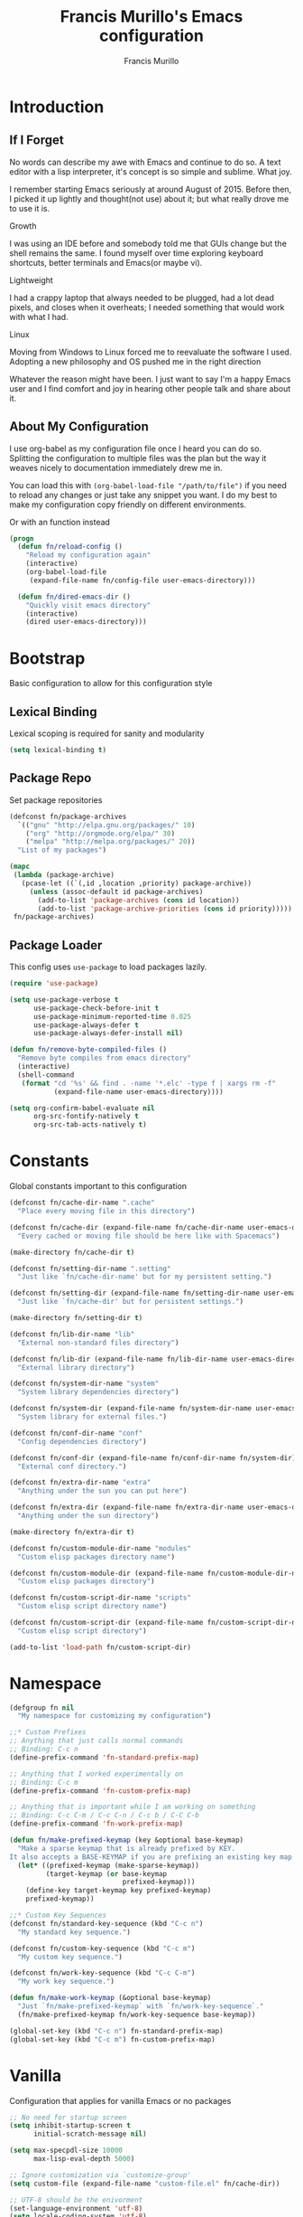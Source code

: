 #+TITLE: Francis Murillo's Emacs configuration
#+AUTHOR: Francis Murillo
#+OPTIONS: toc:4 h:4
#+STARTUP: fold
* Introduction
** If I Forget
   No words can describe my awe with Emacs and continue to do so. A text
   editor with a lisp interpreter, it's concept is so simple and
   sublime. What joy.

   I remember starting Emacs seriously at around August of 2015. Before
   then, I picked it up lightly and thought(not use) about it; but what
   really drove me to use it is.

   - Growth ::
   I was using an IDE before and somebody told me that GUIs change but
   the shell remains the same. I found myself over time exploring
   keyboard shortcuts, better terminals and Emacs(or maybe vi).
   - Lightweight ::
   I had a crappy laptop that always needed to be plugged, had a lot
   dead pixels, and closes when it overheats; I needed something that
   would work with what I had.
   - Linux ::
   Moving from Windows to Linux forced me to reevaluate the software I
   used. Adopting a new philosophy and OS pushed me in the right direction

   Whatever the reason might have been. I just want to say I'm a happy
   Emacs user and I find comfort and joy in hearing other people talk
   and share about it.

** About My Configuration
   I use org-babel as my configuration file once I heard you can do so.
   Splitting the configuration to multiple files was the plan but the
   way it weaves nicely to documentation immediately drew me in.

   You can load this with =(org-babel-load-file "/path/to/file")= if you
   need to reload any changes or just take any snippet you want. I do my
   best to make my configuration copy friendly on different environments.

   Or with an function instead

   #+begin_src emacs-lisp
     (progn
       (defun fn/reload-config ()
         "Reload my configuration again"
         (interactive)
         (org-babel-load-file
          (expand-file-name fn/config-file user-emacs-directory)))

       (defun fn/dired-emacs-dir ()
         "Quickly visit emacs directory"
         (interactive)
         (dired user-emacs-directory)))
   #+end_src

* Bootstrap
  Basic configuration to allow for this configuration style

** Lexical Binding
   Lexical scoping is required for sanity and modularity

   #+begin_src emacs-lisp
     (setq lexical-binding t)
   #+end_src

** Package Repo
   Set package repositories

  #+begin_src emacs-lisp
    (defconst fn/package-archives
      `(("gnu" "http://elpa.gnu.org/packages/" 10)
        ("org" "http://orgmode.org/elpa/" 30)
        ("melpa" "http://melpa.org/packages/" 20))
      "List of my packages")

    (mapc
     (lambda (package-archive)
       (pcase-let ((`(,id ,location ,priority) package-archive))
         (unless (assoc-default id package-archives)
           (add-to-list 'package-archives (cons id location))
           (add-to-list 'package-archive-priorities (cons id priority)))))
     fn/package-archives)
  #+end_src

** Package Loader
   This config uses =use-package= to load packages lazily.

   #+begin_src emacs-lisp
     (require 'use-package)

     (setq use-package-verbose t
           use-package-check-before-init t
           use-package-minimum-reported-time 0.025
           use-package-always-defer t
           use-package-always-defer-install nil)

     (defun fn/remove-byte-compiled-files ()
       "Remove byte compiles from emacs directory"
       (interactive)
       (shell-command
        (format "cd '%s' && find . -name '*.elc' -type f | xargs rm -f"
                (expand-file-name user-emacs-directory))))

     (setq org-confirm-babel-evaluate nil
           org-src-fontify-natively t
           org-src-tab-acts-natively t)
   #+end_src

* Constants
  Global constants important to this configuration

   #+begin_src emacs-lisp
     (defconst fn/cache-dir-name ".cache"
       "Place every moving file in this directory")

     (defconst fn/cache-dir (expand-file-name fn/cache-dir-name user-emacs-directory)
       "Every cached or moving file should be here like with Spacemacs")

     (make-directory fn/cache-dir t)

     (defconst fn/setting-dir-name ".setting"
       "Just like `fn/cache-dir-name' but for my persistent setting.")

     (defconst fn/setting-dir (expand-file-name fn/setting-dir-name user-emacs-directory)
       "Just like `fn/cache-dir' but for persistent settings.")

     (make-directory fn/setting-dir t)

     (defconst fn/lib-dir-name "lib"
       "External non-standard files directory")

     (defconst fn/lib-dir (expand-file-name fn/lib-dir-name user-emacs-directory)
       "External library directory")

     (defconst fn/system-dir-name "system"
       "System library dependencies directory")

     (defconst fn/system-dir (expand-file-name fn/system-dir-name user-emacs-directory)
       "System library for external files.")

     (defconst fn/conf-dir-name "conf"
       "Config dependencies directory")

     (defconst fn/conf-dir (expand-file-name fn/conf-dir-name fn/system-dir)
       "External conf directory.")

     (defconst fn/extra-dir-name "extra"
       "Anything under the sun you can put here")

     (defconst fn/extra-dir (expand-file-name fn/extra-dir-name user-emacs-directory)
       "Anything under the sun directory")

     (make-directory fn/extra-dir t)

     (defconst fn/custom-module-dir-name "modules"
       "Custom elisp packages directory name")

     (defconst fn/custom-module-dir (expand-file-name fn/custom-module-dir-name fn/library-dir)
       "Custom elisp packages directory")

     (defconst fn/custom-script-dir-name "scripts"
       "Custom elisp script directory name")

     (defconst fn/custom-script-dir (expand-file-name fn/custom-script-dir-name fn/library-dir)
       "Custom elisp script directory")

     (add-to-list 'load-path fn/custom-script-dir)
   #+end_src

* Namespace

  #+begin_src emacs-lisp
    (defgroup fn nil
      "My namespace for customizing my configuration")

    ;;* Custom Prefixes
    ;; Anything that just calls normal commands
    ;; Binding: C-c n
    (define-prefix-command 'fn-standard-prefix-map)

    ;; Anything that I worked experimentally on
    ;; Binding: C-c m
    (define-prefix-command 'fn-custom-prefix-map)

    ;; Anything that is important while I am working on something
    ;; Binding: C-c C-m / C-c C-n / C-c b / C-C C-b
    (define-prefix-command 'fn-work-prefix-map)

    (defun fn/make-prefixed-keymap (key &optional base-keymap)
      "Make a sparse keymap that is already prefixed by KEY.
    It also accepts a BASE-KEYMAP if you are prefixing an existing key map."
      (let* ((prefixed-keymap (make-sparse-keymap))
             (target-keymap (or base-keymap
                                prefixed-keymap)))
        (define-key target-keymap key prefixed-keymap)
        prefixed-keymap))

    ;;* Custom Key Sequences
    (defconst fn/standard-key-sequence (kbd "C-c n")
      "My standard key sequence.")

    (defconst fn/custom-key-sequence (kbd "C-c m")
      "My custom key sequence.")

    (defconst fn/work-key-sequence (kbd "C-c C-m")
      "My work key sequence.")

    (defun fn/make-work-keymap (&optional base-keymap)
      "Just `fn/make-prefixed-keymap` with `fn/work-key-sequence`."
      (fn/make-prefixed-keymap fn/work-key-sequence base-keymap))

    (global-set-key (kbd "C-c n") fn-standard-prefix-map)
    (global-set-key (kbd "C-c m") fn-custom-prefix-map)
  #+end_src

* Vanilla
  Configuration that applies for vanilla Emacs or no packages

  #+begin_src emacs-lisp
    ;; No need for startup screen
    (setq inhibit-startup-screen t
          initial-scratch-message nil)

    (setq max-specpdl-size 10000
          max-lisp-eval-depth 5000)

    ;; Ignore customization via `customize-group'
    (setq custom-file (expand-file-name "custom-file.el" fn/cache-dir))

    ;; UTF-8 should be the enivorment
    (set-language-environment 'utf-8)
    (setq locale-coding-system 'utf-8)
    (set-default-coding-systems 'utf-8)
    (set-terminal-coding-system 'utf-8)
    (unless (eq system-type 'windows-nt)
      (set-selection-coding-system 'utf-8))
    (prefer-coding-system 'utf-8)
    (setq buffer-file-coding-system 'utf-8)

    ;; Visual bell for me since audio is a bit more distractive
    (setq visible-bell t)

    (fset 'yes-or-no-p 'y-or-n-p) ;; Y or N

    (mouse-avoidance-mode 'cat-and-mouse)
    (setq comint-input-ignoredups t)


    (put 'narrow-to-region 'disabled nil)
    (put 'downcase-region 'disabled nil)
    (put 'upcase-region 'disabled nil)

    (setq enable-local-variables :safe)

    (add-to-list 'safe-local-variable-values '(major-mode))
    (add-to-list 'safe-local-variable-values '(auto-save-default))
    (add-to-list 'safe-local-variable-values  '(backup-inhibited . t))
    (add-to-list 'safe-local-variable-values '(epa-file-encrypt-to))

    (setq sentence-end-double-space nil
          require-final-newline t)

    ;; No line too long font locking please
    (setq whitespace-line-column 10000)

    ;; Use tabs as spaces
    (setq-default indent-tabs-mode nil)

    (add-hook 'makefile-mode 'indent-tabs-mode)

    (tooltip-mode -1)
    (tool-bar-mode -1)
    (menu-bar-mode -1)
    (fringe-mode 0)

    (add-hook 'after-init-hook 'global-whitespace-mode)
    (diminish 'global-whitespace-mode)

    (global-hl-line-mode t)
    (diminish 'hl-line-mode)


    (global-font-lock-mode t)

    (setq font-lock-support-mode 'jit-lock-mode)
    (setq font-lock-maximum-decoration t)

    (show-paren-mode t)

    (setq show-paren-style 'expression)
  #+end_src

** Basic
   Basic configuration without libraries

   #+begin_src emacs-lisp
     (fset 'fn/add-major-mode-icon #'ignore)
   #+end_src

*** Mode Line
    My mode line customization.

    #+begin_src emacs-lisp
      (defun fn/load-modeline ()
        "Load custom modeline via `moder''"
        (interactive)
        (require 'moder))

      (unless noninteractive
        (add-hook 'after-init-hook #'fn/load-modeline))
    #+end_src

*** Theme
    Use tronesque theme

    #+begin_src emacs-lisp
      (defconst fn/tronsesque-package-dir (expand-file-name "tronesque/" fn/custom-module-dir)
        "Tronesque package dir")

      (add-to-list 'load-path fn/tronsesque-package-dir)
      (when  (require 'tronesque-theme)
        (load-theme 'tronesque t))
    #+end_src

*** Dired
    Directory view

    #+begin_src emacs-lisp
      (setq dired-dwim-target t
            dired-listing-switches "-alh"
            dired-recursive-copies 'always
            dired-recursive-deletes 'always
            dired-isearch-filenames t
            dired-copy-preserve-time t)

      (with-eval-after-load 'async
        (dired-async-mode t))

      (add-hook 'dired-mode-hook 'dired-hide-details-mode)

      (require 'dired-x)

      (with-eval-after-load 'all-the-icons
        (fn/add-major-mode-icon
         'wdired-mode
         '(all-the-icons-octicon "diff" :v-adjust 0.0)))
    #+end_src

*** TRAMP
    TRAMP is too good to pass up

    #+begin_src emacs-lisp
      (setq tramp-persistency-file-name (expand-file-name "tramp" fn/cache-dir)
            tramp-default-user (getenv "USER")
            tramp-verbose 6
            tramp-ssh-controlmaster-options
            "-o ControlMaster=auto -o ControlPath='tramp.%%C' -o ControlPersist=no")
    #+end_src

*** Backup & Auto-save

    #+begin_src emacs-lisp
      (defconst fn/backup-dir (expand-file-name "backups" fn/cache-dir)
        "Backup directory")

      (defconst fn/auto-save-dir (expand-file-name "auto-save-list" fn/cache-dir)
        "Auto save directory")

      (setq auto-save-timeout 15
            auto-save-list-file-name fn/auto-save-dir
            delete-old-versions t
            version-control t
            vc-make-backup-files t
            backup-by-copying t
            kept-new-versions 10
            kept-old-versions 50
            backup-directory-alist `(("." . ,fn/backup-dir))
            auto-save-list-file-prefix fn/auto-save-dir
            auto-save-file-name-transforms `((".*" ,fn/auto-save-dir t)))
    #+end_src

*** Font
    Use =Source Code Pro Regular= and =Courier= as default

    #+begin_src emacs-lisp
     2(defconst fn/primary-font-name "Source Code Pro"
       "Primary font.")

     (defconst fn/secondary-font-name "DejaVu Sans Mono"
       "Secondary font.")

     (defconst fn/font-size 10
       "Font size")

     (defconst fn/font-dir-name "fonts"
       "Font dependencies directory")

     (defconst fn/font-dir (expand-file-name fn/font-dir-name fn/system-dir)
       "External font directory.")

     (defun fn/install-fonts ()
       "Install preferred fonts in the `~/.local/share/fonts' folder.
     Tested on Arch Linux."
       (interactive)
       (let ((local-font-folder (expand-file-name "~/.local/share/fonts/")))
         (make-directory local-font-folder t)
         (mapc
          (lambda (font-file)
            (copy-file font-file local-font-folder t))
          (directory-files fn/font-dir  t ".ttf"))

         (when (executable-find "fc-cache")
           (shell-command "fc-cache -f"))))

     (let (font-list (font-family-list))
       (when (and (eq system-type 'gnu/linux)
                  (or (eq (member fn/primary-font-name (font-family-list)) nil)
                      (eq (member fn/secondary-font-name (font-family-list)) nil))
                  (yes-or-no-p "It seems one of the nice fonts you want are missing. Try to install it with `fn/install-fonts'?"))
         (fn/install-fonts))
       (cond
        ((member fn/primary-font-name font-list)
         (set-frame-font (format "%s %s" fn/primary-font-name fn/font-size) t t))
        ((member fn/secondary-font-name font-list)
         (set-frame-font (format "%s %s" fn/secondary-font-name fn/font-size) t t))
        (t nil)))

    #+end_src

*** Garbage Collection
   Set a high GC

   #+begin_src emacs-lisp
     (setq gc-cons-threshold (* 256 1024 1024))
     (run-with-idle-timer 30 t #'garbage-collect)
   #+end_src

**** Custom GC Message
     I love the saying in =Continue9876543210= and want to incorporate
     that.

     #+begin_src emacs-lisp
        (defvar fn/my-lightning (concat
                                 (propertize
                                  " MY LIGHTNING "
                                  'face '(:background "#ff1e02" :foreground "#110200"
                                                      :box (:line-width 0 :color "#ff1e02")))
                                 "...")
          "A reference to continue?987654321.
        May I accept the lightning.")

        (defvar fn/my-prayer (format "%s %s"
                                     fn/my-lightning
                                     (concat
                                      (propertize
                                       " MY PRAYER "
                                       'face '(:background "#ffffff" :foreground "#121212"
                                                           :box (:line-width 0 :color "#ffffff")))
                                      "..."))
          "The closing message for garbage collection.
        May I be lift up.")

        (setq garbage-collection-messages nil) ;; My lightning... my prayer

        (defun fn/continue-gc (orig-gc &rest args)
          "Wrap some message with ORIG-GC."
          (let ((start-time (current-time)))
            (if (or (minibuffer-prompt) (current-message))
                (apply orig-gc args)
              (prog2
                  (message fn/my-lightning)
                  (apply orig-gc args)
                (message "%s %s"
                         fn/my-prayer
                         (format "(%.4fs)"
                                 (float-time (time-subtract (current-time) start-time))))))))

        (advice-add 'garbage-collect :around #'fn/continue-gc)
     #+end_src

*** Bookmark
    Set bookmark to cache

    #+begin_src emacs-lisp
      (setq bookmark-file (expand-file-name "bookmarks" fn/cache-dir)
            bookmark-default-file (expand-file-name "bookmarks-default" fn/cache-dir))

      (when (require'rx)
        (add-to-list
         'display-buffer-alist
         (cons
          (rx bos "*Bookmark List*" eos)
          (cons 'display-buffer-same-window (list)))))
    #+end_src

*** Editing
    Some editing configurations

    #+begin_src emacs-lisp
    #+end_src

*** History
    Save everything

    #+begin_src emacs-lisp
      (setq history-length t
            history-delete-duplicates t)
    #+end_src

*** ISearch
    Incremental search that skips whitespace is good.

    #+begin_src emacs-lisp
      (setq search-highlight t)

      ;; This ignores whitespace when searching
      (setq-default search-whitespace-regexp ".*?")
    #+end_src

*** Coding
    Some programming configuration that make sense

    #+begin_src emacs-lisp
      (setq save-interprogram-paste-before-kill t)

      ;; Please indent after newline to maintain sanity
      (global-set-key (kbd "RET") 'newline-and-indent)
    #+end_src

*** Compilation
    Compilation config

    #+begin_src emacs-lisp
      (setq compilation-window-height 10
            compilation-scroll-output 'first-error
            compilation-ask-about-save nil)

      (when (boundp 'comp-eln-load-path)
        (add-to-list 'comp-eln-load-path (expand-file-name ".eln-cache" fn/cache-dir)))
    #+end_src

*** Auth Sources
    Auth source configuration

    #+begin_src emacs-lisp
      (setq auth-sources (list (list  :source "~/.authinfo.gpg")))
    #+end_src

*** Browser
    Browser config which defaults to =firefox=

    #+begin_src emacs-lisp
      (setq browse-url-browser-function 'browse-url-generic
            browse-url-generic-program "firefox-esr")
    #+end_src

** Modes
   Builtin library configurations

*** bookmark
    Bookmark configuration

    #+begin_src emacs-lisp
      (when (require 'bookmark)
        (setq bookmark-default-file (expand-file-name "bookmarks" fn/cache-dir)
              bookmark-save-flag t))
    #+end_src

*** savehist
   Save minibuffer history

   #+begin_src emacs-lisp
     (when (require 'savehist)
       (defconst fn/savehist-file (expand-file-name "savehist" fn/cache-dir)
         "Save history file")

       (setq savehist-file fn/savehist-file
             savehist-save-minibuffer-history t
             savehist-additional-variables (list 'kill-ring
                                                 'search-ring
                                                 'regexp-search-ring))
       (savehist-mode t))
   #+end_src

*** visual-line
    Visual lines make more sense than the hard lines, what you see is
    what you get. Besides, I use syntax motions

     #+begin_src emacs-lisp
       (global-visual-line-mode t)
       (diminish 'visual-line-mode)
     #+end_src

*** auto-fill
    Useful mode when writing, keeps things under 80 characters.

    #+begin_src emacs-lisp
       (add-hook 'text-mode-hook 'turn-on-auto-fill)
       (diminish 'auto-fill-function)
       (setq-default fill-column 72)
    #+end_src

*** auto-revert
    The more generic revert

    #+begin_src emacs-lisp
      (global-auto-revert-mode t)

      (setq global-auto-revert-non-file-buffers t
            auto-revert-verbose nil)

      (diminish 'auto-revert-mode)
    #+end_src

*** autorevert
    Enhancement for log reading

    #+begin_src emacs-lisp
      (use-package autorevert
        :diminish auto-revert-mode
        :mode (("\\.log\\'" . auto-revert-tail-mode)));
    #+end_src

*** url
    Set url cache

    #+begin_src emacs-lisp
      (with-eval-after-load 'url
        (setq url-configuration-directory
              (expand-file-name "url" fn/cache-dir)))
    #+end_src

* Dependencies
  Everything needed to support this more complex configurations

  #+begin_src emacs-lisp
     (use-package dash
       :ensure t)

     (use-package dash-functional
       :ensure t
       :after dash)

     (use-package async
       :ensure t)

     (use-package s
       :ensure t)

     (use-package f
       :ensure t)
  #+end_src

** promise
   Something to help with package configuration

   #+begin_src emacs-lisp
     (defconst fn/promise-package-dir (expand-file-name "promise/" fn/custom-module-dir)
       "Promise package location")

     (use-package promise
       :load-path fn/promise-package-dir
       :demand t
       :config
       (defmacro fn/use-function (name function &rest body)
         (let ((function-name-var (make-symbol "function-name")))
           `(let ((,function-name-var ,(symbol-name name)))
              (message "Checking function %s" ,function-name-var)
              (if (not (fboundp (quote ,function)))
                  (message "Function does not exist")
                (message "Loading function %s" ,function-name-var)
                ,@body
                (message "Configured function %s" ,function-name-var)))))

       (put 'fn/use-function 'lisp-indent-function 'defun)


       (defmacro fn/use-feature (name features &rest body)
         "The equivalent for `use-package' but for combining features as promises."
         (let ((now-var (make-symbol "now"))
             (elapsed-var (make-symbol "elapsed"))
             (feature-name-var (make-symbol "feature-name")))
           `(promise-then
             (apply #'promise-all-features (list ,@(if features
                                                (mapcar (lambda (feature) (list 'quote feature)) features)
                                              (list (list 'quote 'use-package)))))
             (lambda (loaded-features)
               (let ((,feature-name-var ,(symbol-name name))
                   (,now-var (current-time)))
                 (message "Loading feature package %s" ,feature-name-var)
                 ,@body
                 (let ((,elapsed-var (float-time (time-subtract (current-time) ,now-var))))
                   (if (> ,elapsed-var ,use-package-minimum-reported-time)
                       (message
                        "Configuring feature package %s ... done (%.3fs)"
                        ,feature-name-var
                        ,elapsed-var)
                     (message
                      "Configuring feature package %s... done"
                      ,feature-name-var))
                   nil))))))

       (put 'fn/use-feature 'lisp-indent-function 'defun)
     )
   #+end_src

** unicode-fonts
   Unicode is an required aesthetic

   #+begin_src emacs-lisp
     (use-package pcache ;; Required by unicode-fonts
       :ensure t
       :init
       (setq pcache-directory (expand-file-name "pcache/" fn/cache-dir)))

     (use-package unicode-fonts
       :ensure t
       :demand t
       :config
       (unicode-fonts-setup))
   #+end_src

** exec-path-from-shell
   The path variable from the shell is need to run commands

   #+begin_src emacs-lisp
     (use-package exec-path-from-shell
       :ensure t
       :demand t
       :if (not (eq system-type 'windows-nt)) ;; Sorry Windows
       :config
       (setq exec-path-from-shell-variables (list "PATH" "MANPATH" "PROMPT" "PS1")
             exec-path-from-shell-arguments (list "-l" "-i"))

       (exec-path-from-shell-initialize))
   #+end_src

** auto-compile
   Automatic compilation of package files

   #+begin_src emacs-lisp
     (use-package auto-compile
       :ensure t
       :hook (emacs-lisp-mode . auto-compile-mode)
       :config
       (auto-compile-on-load-mode)
       (auto-compile-on-save-mode))
   #+end_src

** all-the-icons
   Making Emacs more modern.

   Sadly, this has to be placed here because =fn/use-feature= cannot load
   it properly.

   #+begin_src emacs-lisp
     (use-package all-the-icons
       :ensure t
       :demand t
       :unless noninteractive
       :init
       (fset 'fn/add-major-mode-icon #'ignore)
       :config
       (defun fn/add-major-mode-icon (main-mode icon-config)
         "Add icon mapping to major mode given MAIN-MODE, ICON-CONFIG."
         (add-to-list
          'all-the-icons-mode-icon-alist
          (append (list main-mode) icon-config)))

       (fn/add-major-mode-icon
        'makefile-mode
        (list 'all-the-icons-faicon "wrench" :v-adjust -0.1))

       (fn/add-major-mode-icon
        'special-mode
        (list 'all-the-icons-faicon "birthday-cake" :v-adjust -0.1))

       (fn/add-major-mode-icon
        'fundamental-mode
        (list 'all-the-icons-faicon "pencil" :v-adjust -0.1))

       (fn/add-major-mode-icon
        'compilation-mode
        (list 'all-the-icons-faicon "cog" :v-adjust -0.1))

       (fn/add-major-mode-icon
        'process-menu-mode
        (list 'all-the-icons-faicon "list" :v-adjust -0.1))

       (fn/add-major-mode-icon
        'package-menu-mode
        (list 'all-the-icons-octicon "package" :v-adjust 0.0))

       (fn/add-major-mode-icon
        'outline-mode
        (list 'all-the-icons-faicon "list-ul" :v-adjust -0.1))

       (fn/add-major-mode-icon
        'conf-unix-mode
        (list 'all-the-icons-faicon "code" :v-adjust -0.1))

       (fn/add-major-mode-icon
        'edmacro-mode
        (list 'all-the-icons-faicon "pause-circle" :v-adjust -0.1)))
   #+end_src

* Assumptions

  These are assumptions I have of my setup externally. After this
  section, everything is free.

  Checking for missing executables.

  #+begin_src emacs-lisp
    (defvar fn/missing-executables (list)
      "Executables that could not be found.")

    (defmacro fn/use-executables (name executables &rest body)
      "Like with `use-package' but used in checking for executables."
      `(progn
           (message "Checking executable set %s" ,(symbol-name name))
           (if (not (and ,@(mapcar
                        (lambda (executable)
                          `(executable-find ,(symbol-name executable)) )
                        executables)))
               (message "Missing executable set %s" ,(symbol-name name))
             ,@body)
           (quote ,executables)))

    (put 'fn/use-executables 'lisp-indent-function 'defun)
  #+end_src

* Terminator
  Shell related configuration

** shell
   Some configurations on the terminal

   #+begin_src emacs-lisp
     (setq async-shell-command-buffer 'new-buffer)

     (fn/use-feature shell-mode--mode-icon
       (all-the-icons)
       (fn/add-major-mode-icon
        'shell-mode
        (list 'all-the-icons-faicon "terminal" :v-adjust 0.0)))
   #+end_src

** term
   An enhancement for =term=

   #+begin_src emacs-lisp
     (use-package term
       :bind (:map fn-standard-prefix-map
                   ("x t" . ansi-term))
       :config
       (defadvice term-sentinel (around ansi-term-kill-buffer (proc msg))
         (if (memq (process-status proc) '(signal exit))
             (let ((buffer (process-buffer proc)))
               ad-do-it
               (kill-buffer buffer))
           ad-do-it))
       (ad-activate 'term-sentinel)

       ;; Set the term program and ask for a name
       (defadvice ansi-term (before ansi-term-force-shell)
         (interactive (list (getenv "SHELL")
               (let ((term-name (string-trim (read-from-minibuffer "Name the term buffer: "))))
                 (if (string-empty-p term-name) nil term-name)))))
       (ad-activate 'ansi-term)


       (add-hook 'term-mode-hook 'goto-address-mode)
       (add-hook 'term-exec-hook
                 '(lambda ()
                    (set-buffer-process-coding-system 'utf-8-unix 'utf-8-unix))))
   #+end_src

** eshell
   Another enhancement for the shell

   #+begin_src emacs-lisp
     (use-package eshell
       :bind (:map fn-standard-prefix-map
                   ("x e" . eshell))
       :config
       (defun fn/eshell-prompt-function ()
         "My eshell prompt function."
         (concat " λ "))

       (setq eshell-highlight-prompt nil
          eshell-hist-ignoredups t
          eshell-directory-name (expand-file-name "eshell" fn/cache-dir)
          eshell-prefer-lisp-functions t
          eshell-prompt-function #'fn/eshell-prompt-function))
   #+end_src

*** Autocompletion
    We got completion here

    #+begin_src emacs-lisp
      (use-package pcomplete
        :ensure t
        :after eshell)

      (use-package pcmpl-git
        :ensure t
        :after pcomplete)

      (use-package pcmpl-pip
        :ensure t
        :after pcomplete)

      (use-package pcomplete-extension
        :ensure t
        :after pcomplete)
    #+end_src

** direnv
   Env per directory. (Want to hack this with Emacs)

   #+begin_src emacs-lisp
     (use-package direnv
       :ensure t
       :demand t
       :if (and (not noninteractive)
                (executable-find "direnv"))
       :config
       (direnv-mode))
   #+end_src

** prodigy
   Living in the shell requires some genius

   #+begin_src emacs-lisp
     (defconst fn/prodigy-map (fn/make-prefixed-keymap (kbd "P") fn-standard-prefix-map)
       "My custom prodigy map.")

     (defconst fn/prodigy-command-dir (expand-file-name "prodigy-command/" fn/custom-module-dir)
       "My custom command dir.")

     (add-to-list 'exec-path fn/prodigy-command-dir)

     (use-package prodigy
       :ensure t
       :bind (:map fn/prodigy-map
                   ("P" . prodigy))
       :commands (fn/prodigy-define-service)
       :config
       ;; Alias this command so that it can be adviced
       (fset 'fn/prodigy-define-service 'prodigy-define-service)

       ;; Display prodigy buffers on the same windowx
       (add-to-list
        'display-buffer-alist
        (cons
         (rx bos "*prodigy*" eos)
         (cons 'display-buffer-same-window (list))))

       (add-to-list
        'display-buffer-alist
        (cons
         (rx bos "*prodigy-" (* anything))
         (cons 'display-buffer-same-window (list))))

       ;; Service restart shiv
       (defun prodigy-find-service-by-buffer (&optional buffer)
         "Find `prodigy' service based on BUFFER name."
         (let* ((this-prodigy-buffer-name (buffer-name buffer))
                (service (-find
                          (lambda (service)
                            (string= (prodigy-buffer-name service)
                                     this-prodigy-buffer-name))
                          (prodigy-services))))
           service))

       (defun prodigy-restart-view ()
         "Restart a `prodigy-view-mode' buffer."
         (interactive)
         (-if-let (service (prodigy-find-service-by-buffer))
             (prodigy-with-refresh
              (prodigy-restart-service service))
           (error "Current buffer is not a prodigy view buffer.")))

       (define-key prodigy-view-mode-map (kbd "C-c r") #'prodigy-restart-view)

       (fn/use-feature prodigy-mode--mode-icon
         (all-the-icons)
         (fn/add-major-mode-icon
          'prodigy-mode
          (list 'all-the-icons-faicon "cogs" :v-adjust -0.1))

         (fn/add-major-mode-icon
          'prodigy-view-mode
          (list 'all-the-icons-faicon "cog" :v-adjust -0.1))))
   #+end_src

*** Prodigy Cleanup
    Ensure when Emacs closes, kill all processes

    #+begin_src emacs-lisp
      (with-eval-after-load 'prodigy
        (defvar fn/prodigy-processes (list)
          "List of processes to kill when closing.")

        (defun fn/prodigy-kill-processes ()
          "Kill all processes started by `prodigy'"
          (interactive)
          (mapc
           (lambda (process)
             (when (process-live-p process)
               (kill-process process)))
           fn/prodigy-processes)
          (prog1
              fn/prodigy-processes
            (setq fn/prodigy-processes nil)))

        (defun fn/prodigy-add-to-processes (service &rest _args)
          "Add SERVICE process to `fn/prodigy-processes'."
          (setq fn/prodigy-processes (cl-remove-if-not #'process-live-p fn/prodigy-processes))
          (lexical-let ((process (plist-get service :process)))
            (when (process-live-p process)
              (add-to-list 'fn/prodigy-processes process))))

        (advice-add 'prodigy-start-service :after #'fn/prodigy-add-to-processes)

        (add-hook 'kill-emacs-hook #'fn/prodigy-kill-processes))
    #+end_src

*** Customized Prodigy
    A dependency to customize prodigy, giving the command =fn/prodigy-define-service=.

    #+begin_src emacs-lisp
      (fn/use-feature prodigy-custom
        (prodigy)
        (defmacro fn/prodigy-with-buffer (&rest body)
          "Execute BODY within an exisiting prodigy buffer."
          `(progn
             (when (prodigy-buffer)
               (with-current-buffer (prodigy-buffer)
                 ,@body))))

        (defun fn/prodigy-refresh ()
          "Refresh prodigy buffer."
          (ignore-errors
            (fn/prodigy-with-buffer
             (prodigy-refresh)
             (prodigy-goto-first-line))))


        (defun fn/prodigy-switch-to-process-buffer (service)
          "Just an wrapper for said function with SERVICE. If there is a prefix argument, it will stop it instead."
          (if current-prefix-arg
              (if (prodigy-service-stopping-p service)
                  (message "Service already stopping")
                (message "Stopping %s service." (plist-get service :name))
                (prodigy-stop-service service t))
            (if (prodigy-service-started-p service)
                (prodigy-switch-to-process-buffer service)
              (message "Starting %s service." (plist-get service :name))
              (prodigy-start-service service (apply-partially #'prodigy-switch-to-process-buffer service)))))


        (defun fn/prodigy-prepared-switch-to-process-buffer (service)
          "Another wrapper to make specific functions for viewing SERVICE."
          (lexical-let* ((service-name (plist-get service :name))
              (command-name (or (plist-get service :bind-command-name)
                               (symbol-name (gensym "prodigy-view-"))))
              (prefix "fmpv/")
              (function-symbol (intern (format "%s%s" prefix command-name)))
              (service service))
            (fset function-symbol
                  `(lambda ()
                     ,(format "A prodigy view function for %s" service-name)
                     (interactive)
                     (fn/prodigy-switch-to-process-buffer (quote ,service))))
            function-symbol))

        (defun fn/prodigy-define-service-binder (orig-fun &rest args)
          "When creating a service, check for a `:bind' keyword to
      create an automatic keybinding for it."
          (let ((result (apply orig-fun args)))
            (prog1
                result
              (lexical-let* ((service (car result))
                  (name (plist-get service :name))
                  (bind (plist-get service :bind))
                  (bind-map (or (plist-get service :bind-map) global-map)))
                (when bind
                  (message "Creating binding for %s" name)
                  (define-key bind-map bind (fn/prodigy-prepared-switch-to-process-buffer service)))))))

        (advice-add 'fn/prodigy-define-service :around #'fn/prodigy-define-service-binder)


        ;; :on-stop and :on-start property
        (defun fn/prodigy-stop-service (service &rest args)
          "Like `prodigy-stop-service' but also checks for
           `:on-stop' which runs before it."
          (lexical-let ((on-stop (prodigy-service-or-first-tag-with service :on-stop)))
            (when (functionp on-stop)
              (apply on-stop (list :service service)))))

        (defun fn/prodigy-start-service (service &rest args)
          "Like `prodigy-start-service' but also checks for
           `:on-start' which runs after it."
          (lexical-let ((on-start (prodigy-service-or-first-tag-with service :on-start)))
            (when (functionp on-start)
              (apply on-start (list :service service)))))

        (defun fn/prodigy-define-service-on-start-and-stopper (orig-fun &rest args)
          "When creating a service, check and persist `:on-stop' and
          `:on-start' property."
          (let ((result (apply orig-fun args)))
            (prog1
                result
              (lexical-let* ((service (car result))
                  (on-stop (plist-get args :on-stop))
                  (on-start (plist-get args :on-start)))
                (when (functionp on-stop)
                  (nconc service (list :on-stop on-stop)))
                (when (functionp on-start)
                  (nconc service (list :on-start on-start)))))))

        (advice-add 'prodigy-stop-service :after #'fn/prodigy-stop-service)
        (advice-add 'prodigy-start-service :after #'fn/prodigy-start-service))
    #+end_src

*** Service Tags
    Some commands that can be refactored out

    #+begin_src emacs-lisp
      (with-eval-after-load 'prodigy
        (when (executable-find "mpd")
          (prodigy-define-tag
            :name 'mpd
            :cwd user-emacs-directory
            :command "mpd"
            :stop-signal 'kill
            :args `("--no-daemon")
            :kill-process-buffer-on-stop t)

          (defun fn/prodigy-create-mpd-conf (file options)
            "Update FILE with mpd OPTIONS."
            (with-temp-file file
              (insert
               (string-join
                (mapcar
                 (lambda (pair)
                   (pcase-let ((`(,key . ,value) pair))
                     (format
                      "%s %s"
                      key
                      (if (listp value)
                          (format
                           "{\n%s\n}"
                           (string-join
                            (mapcar
                             (lambda (pair)
                               (pcase-let ((`(,key . ,value) pair))
                                 (format
                                  "%s %s"
                                  key
                                  (format "\"%s\"" value))))
                             value)
                            "\n"))
                        (format "\"%s\"" value)))))
                 options)
                "\n"))))))
    #+end_src

** docker
   Containers eh?

   #+begin_src emacs-lisp
     (use-package docker
       :ensure t
       :if (and (not noninteractive)
                (executable-find "docker"))
       :commands (docker-images docker-containers docker-volumes docker-networks docker-machines)
       :config
       nil)

     (use-package dockerfile-mode
       :ensure t
       :mode (("Dockerfile\\'" . dockerfile-mode)))
   #+end_src

** vagrant
   Vagrant tools

   #+begin_src emacs-lisp
     (use-package vagrant
       :ensure t
       :if (and (not noninteractive)
                (executable-find "vagrant"))
       :config
       nil)
   #+end_src

** ansible
   Ansible support if possible

   #+begin_src emacs-lisp
     (use-package ansible
       :ensure t
       :if (and noninteractive
                (executable-find "ansible"))
       :config
       nil)

     (use-package ansible-vault
       :ensure t
       :after ansible
       :config
       nil)
   #+end_src

** nix
   For the =nix= package manager

   #+begin_src emacs-lisp
     (use-package nix-mode
       :ensure t
       :if (and (not noninteractive)
                (executable-find "nix"))
       :mode "\\.nix\\'"
       :config
       (require 'woman nil t))
   #+end_src

** memory-usage
   Nice to know if my baby is getting to fat to quick

   #+begin_src emacs-lisp
     (use-package memory-usage
       :ensure t
       :bind (:map fn-standard-prefix-map
                   ("m" . memory-usage)))
   #+end_src

* Editor
  Anything to do with editing in Emacs

** expand-region
   Another great feature for marking

   #+begin_src emacs-lisp
     (use-package expand-region
       :ensure t
       :bind (("C-=" . er/expand-region)))
   #+end_src

** Editing
*** hungry-delete
    Very useful default delete functionality

    #+begin_src emacs-lisp
      (use-package hungry-delete
        :ensure t
        :diminish hungry-delete-mode
        :bind (:map fn-standard-prefix-map
                    ("C-d C-d" . hungry-delete-forward)
                    ("C-d DEL" . hungry-delete-backward)))
    #+end_src


*** undo-tree
    Visualizing undo like vi

    #+begin_src emacs-lisp
      (use-package undo-tree
        :ensure t
        :defer t
        :diminish undo-tree-mode
        :bind (:map fn-standard-prefix-map
                    ("C-_" . undo-tree-visualize)))
    #+end_src

** Completion
*** hippie-exp
    Hippie expand rocks

    #+begin_src emacs-lisp
      (use-package hippie-exp
        :bind (("M-/" . hippie-expand))
        :config
        (setq hippie-expand-try-functions-list
           '(
                try-expand-dabbrev
                try-expand-dabbrev-all-buffers
                try-complete-file-name-partially
                try-complete-file-name
                try-expand-all-abbrevs
                try-expand-list
                try-expand-line
                try-complete-lisp-symbol-partially
                try-complete-lisp-symbol))

        (fn/use-feature hippie-ggtags
          (ggtags)
          (add-to-list 'hippie-expand-try-functions-list 'ggtags-try-complete-tag)))
    #+end_src

*** company
    A replacement for =autocomplete=.

    #+begin_src emacs-lisp
      (use-package company
        :ensure t
        :unless noninteractive
        :demand t
        :diminish company-mode
        :defines company-backends
        :init
        (add-hook 'prog-mode-hook 'company-mode)
        :config
        (global-set-key (kbd "TAB") #'company-indent-or-complete-common)

        (setq company-idle-delay (/ 60.0)
              company-minimum-prefix-length 2
              company-begin-commands (list 'self-insert-command))

        (setq company-show-numbers t
              company-tooltip-limit 20
              company-tooltip-align-annotations t)

        (setq company-dabbrev-time-limit 0.001
              company-dabbrev-code-time-limit 0.001
              company-dabbrev-downcase nil)

        (setq company-backends (list))

        (add-to-list 'company-backends 'company-capf)
        (add-to-list 'company-backends 'company-dabbrev)
        (add-to-list 'company-backends 'company-elisp)

        (defun fn/combine-backends (backend new-backend)
          "Combine BACKEND with NEW-BACKEND."
          (if (and (listp backend) (member new-backend backend))
              backend
            (let* ((list-backend (if (consp backend)
                                     backend
                                   (list backend)))
                   (with-backend (if (member ':with list-backend)
                                     list-backend
                                   (append list-backend '(:with)))))
              (append with-backend (list new-backend)))))

        (defun fn/append-to-backends (new-backend)
          "Append NEW-BACKEND to company."
          (setq company-backends
                (mapcar
                 (lambda (backend)
                   (fn/combine-backends backend new-backend))
                 company-backends)))

          (setq company-show-numbers t
                company-tooltip-limit 20
                company-tooltip-align-annotations t)

          (setq company-dabbrev-time-limit 0.001
                company-dabbrev-code-time-limit 0.001
                company-dabbrev-downcase nil)


          (setq company-backends (list))

          (add-to-list 'company-backends 'company-capf)
          (add-to-list 'company-backends 'company-dabbrev)
          (add-to-list 'company-backends 'company-elisp)

          (defun fn/combine-backends (backend new-backend)
            "Combine BACKEND with NEW-BACKEND."
            (if (and (listp backend) (member new-backend backend))
                backend
              (let* ((list-backend (if (consp backend)
                                       backend
                                     (list backend)))
                     (with-backend (if (member ':with list-backend)
                                       list-backend
                                     (append list-backend '(:with)))))
                (append with-backend (list new-backend)))))

          (defun fn/append-to-backends (new-backend)
            "Append NEW-BACKEND to company."
            (setq company-backends
                  (mapcar
                   (lambda (backend)
                     (fn/combine-backends backend new-backend))
                   company-backends)))

          (setq fn/company-prog-backends (list 'company-dabbrev-code))

          (defun fn/backend-with-prog ()
            (fn/append-to-backends 'company-keywords)))
    #+end_src

* Ergonomic
  Things to assist in managing Emacs

** Jump
   Things to jump around with
*** recentf
    Accessing the files recently

    #+begin_src emacs-lisp
      (unless noninteractive
        (use-package recentf
          :bind (("C-x C-r" . recentf-open-files))
          :config
          (setq recentf-save-file (expand-file-name "recentf" fn/cache-dir)

             recentf-max-menu-items 1000
             recentf-max-saved-items 1000

             recentf-exclude '("TAGS" ".*-autoloads\\.el\\'"))

          (recentf-mode t))

        (use-package recentf-ext
          :ensure t
          :after recentf))
    #+end_src

*** bookmark+
    Enhancement for normal bookmarking

    #+begin_src emacs-lisp
      (defconst fn/bookmark+-module-dir (expand-file-name "bookmark+/" fn/custom-module-dir)
        "Archived `bookmark+' packages.")

      (unless noninteractive
        (use-package bookmark+
          :load-path fn/bookmark+-module-dir
          :defer t
          ;; :commands ()
          :config
          nil))
    #+end_src

** Windows
   Anything related to window management

*** winner
    You got to have those window configuration

    #+begin_src emacs-lisp
      (use-package winner
        :ensure t
        :unless noninteractive
        :config
        (winner-mode t))
    #+end_src

*** window-numbering
    A must to navigate through windows with numbers.

    #+begin_src emacs-lisp
      (use-package window-numbering
        :ensure t
        :unless noninteractive
        :demand t
        :config
        (window-numbering-mode t)

        (global-set-key (kbd "M-`") #'other-frame)

        (when (require 'dash)
          (defun fn/get-window-by-number (window-number)
            "Get window by WINDOW-NUMBER."
            (-find
             (lambda (window)
               (= (window-numbering-get-number window) window-number))
             (window-list)))

          (defun fn/swap-windows (this-window that-window)
            "Swap THIS-WINDOW and THAT-WINDOW"
            (let ((this-buffer (window-buffer this-window))
                  (that-buffer (window-buffer that-window)))
              (unless (eq this-buffer that-buffer)
                (set-window-buffer this-window that-buffer)
                (set-window-buffer that-window this-buffer))))

          (defun fn/swap-with-numbered-window (window-number)
            "Swap with current window with numbered window."
            (interactive "NWhat window number? ")
            (let ((this-window (selected-window))
                  (that-window (fn/get-window-by-number window-number)))
              (if (null that-window)
                  (message "Window %s does not exist"
                           window-number)
                (fn/swap-windows this-window that-window)
                (select-window-by-number window-number))))))
    #+end_src

*** window-layout
    Making window layouts

    #+begin_src emacs-lisp
      (use-package window-layout
        :ensure t
        :config
        (fn/use-feature window-numbered-layout
          (window-numbering)
          (require 'dash)

          (defvar fn/current-window-layout nil
            "The current window layout.")

          (defun fn/window-numbering-assign-func ()
            "Window number assignment based on the current window layout."
            (ignore-errors
              (lexical-let ((this-window (selected-window)))
                (when (wlf:wset-p fn/current-window-layout)
                  (let ((layout-index
                       (-find-index
                        (lambda (winfo) (eq (wlf:window-window winfo) this-window))
                        (wlf:wset-winfo-list fn/current-window-layout))))
                    (if layout-index
                        layout-index
                      nil))))))

          (setq window-numbering-assign-func 'fn/window-numbering-assign-func)))
    #+end_src

*** golden-ratio
    Makes windows large enough to see.

    #+begin_src emacs-lisp
      (use-package golden-ratio
        :ensure t
        :demand t
        :unless noninteractive
        :diminish golden-ratio-mode
        :bind (("C-c q" . golden-ratio)
               :map fn-standard-prefix-map
               ("q" . golden-ratio-mode))
        :config
        (golden-ratio-mode t)

        (run-with-idle-timer 3 nil #'golden-ratio-mode)

        (setq split-width-threshold nil
              golden-ratio-adjust-factor 1.0)

        ;; Frame entry exit fix
        (add-hook 'focus-in-hook #'golden-ratio)
        (add-hook 'focus-out-hook #'golden-ratio)

        (with-eval-after-load 'workgroups2
          ;; When switching workgroups, make sure the screen is rationed correctly
          (add-hook 'wg-after-switch-to-workgroup-hook #'golden-ratio))

        (with-eval-after-load 'window-numbering
          (defun fn/golden-ratio-after-select-window-by-number (&rest args)
            (golden-ratio))

          (advice-add
           #'select-window-by-number
           :after
           #'fn/golden-ratio-after-select-window-by-number)))
    #+end_src

*** uniquify
    Nicer naming convention

    #+begin_src emacs-lisp
      (use-package uniquify
          :if (and (version<= "24.3.1" emacs-version)
                   (not noninteractive))
          :demand t
          :config
          (setq uniquify-buffer-name-style 'post-forward-angle-brackets))
    #+end_src

** Interface
   Anything related to buffers

*** projectile
    Must have a project finder when using a project.

    #+begin_src emacs-lisp
      (use-package projectile
        :ensure t
        :unless noninteractive
        :diminish projectile-mode
        :bind (("C-c p p" . projectile-switch-project)
               ("C-c p f" . projectile-find-file)
               ("C-c p d" . projectile-find-dir))
        :init
        (setq projectile-cache-file (expand-file-name "projectile.cache" fn/cache-dir)
              projectile-known-projects-file (expand-file-name "projectile-bookmarks.eld" fn/cache-dir)
              projectile-keymap-prefix (kbd "C-c p"))
        :config
        (require 'helm nil t)

        (defun fn/find-project-root ()
          "Visit project root."
          (interactive)
          (dired (projectile-project-root)))

        (define-key projectile-command-map (kbd "C-r") #'fn/find-project-root)

        (setq projectile-switch-project-action #'fn/find-project-root)

        (projectile-mode)
        (setq projectile-indexing-method 'native
              projectile-enable-caching t
              projectile-enable-idle-timer nil)

        (setq projectile-sort-order 'modification-time)

        (add-to-list 'projectile-project-root-files "config.xml"))
    #+end_src


**** Per-Project Config
     Use projectile to load per project config via =.project.el= and =.project-locals.el=

     #+begin_src emacs-lisp
       (with-eval-after-load 'projectile
         (defconst fn/project-file ".project.el"
           "Project configuration file")

         (defconst fn/project-local-file ".project-locals.el"
           "Project local setting file")

         (defconst fn/project-init-files `(,fn/project-file ,fn/project-local-file)
           "Project init files")

         (defun fn/load-project-file ()
           "Loads the `fn/project-file' for a project.
         This is run once after the project is loaded signifying project setup."
           (interactive)
           (when (projectile-project-p)
             (let* ((current-project-root (projectile-project-root))
                    (project-init-file (expand-file-name fn/project-file current-project-root)))
               (when (file-exists-p project-init-file)
                 (message "Loading project init file for %s" (projectile-project-name))
                 (condition-case ex
                     (load project-init-file t)
                   ('error
                    (message
                     "There was an error loading %s: %s"
                     project-init-file
                     (error-message-string ex))))))))

         (defun fn/load-project-local-file ()
           "Loads the `fn/project-local-file' for a project.
         This is run for every time a file in a project is opened signifying per-file setup."
           (interactive)
           (when (projectile-project-p)
             (let* ((current-project-root (projectile-project-root))
                    (project-local-init-file (expand-file-name fn/project-local-file current-project-root)))
               (when (and (file-exists-p project-local-init-file)
                          (not (member (buffer-file-name) fn/project-init-files)))
                 (message
                  "Loading project local file for %s on %s"
                  (projectile-project-name)
                  (buffer-name))
                 (condition-case ex
                     (load project-local-init-file t)
                   ('error
                    (message
                     "There was an error loading %s: %s"
                     project-local-init-file
                     (error-message-string ex))))))))

         (defun fn/find-project-file ()
           "Find the project's `.project.el'."
           (interactive)
           (when (projectile-project-p)
             (let* ((current-project-root (projectile-project-root))
                    (project-file (expand-file-name fn/project-file current-project-root)))
               (find-file project-file))))

         (defun fn/find-project-locals-file ()
           "Find the project's `.project-locals.el'."
           (interactive)
           (when (projectile-project-p)
             (let* ((current-project-root (projectile-project-root))
                    (project-locals-file (expand-file-name fn/project-local-file current-project-root)))
               (find-file project-locals-file))))

         (add-hook 'find-file-hook #'fn/load-project-file t)
         (add-hook 'find-dired-hook #'fn/load-project-file t)
         (add-hook 'dired-mode-hook #'fn/load-project-file t)

         (add-hook 'find-file-hook #'fn/load-project-local-file t)
         (add-hook 'find-dired-hook #'fn/load-project-local-file t)
         (add-hook 'dired-mode-hook #'fn/load-project-local-file t))
     #+end_src

*** helm
    The revolutionary package to find

    #+begin_src emacs-lisp
      (use-package helm
        :ensure t
        :unless noninteractive
        :diminish helm-mode
        :bind (("M-x" . helm-M-x)
               ("C-c f" . helm-recentf)
               ("C-h a" . helm-apropos)
               ("C-h r" . helm-info-emacs)
               ("C-x b" . helm-mini)
               ("C-x C-f" . helm-find-files)
               ("M-s o" . helm-occur)
               ("M-s i" . helm-imenu)
               ("C-c C-/" . helm-dabbrev))
        :config
        (require 'projectile nil t)
        (require 'helm-config)

        (helm-mode t)

        (setq helm-yank-symbol-first t
              helm-mode-fuzzy-match nil
              helm-su-or-sudo "sudo"
              helm-input-idle-delay (/ 1 60.0) ;; 60fps
              helm-exit-idle-delay (/ 1 60.0)  ;; ditto
              helm-echo-input-in-header-line nil ;; If the theme does not block it
              helm-split-window-default-side 'same
              helm-debug-root-directory fn/cache-dir)

        (setq helm-ff-file-name-history-use-recentf t
              helm-ff-auto-update-initial-value t
              helm-M-x-always-save-history t)

        (setq helm-adaptive-history-file (expand-file-name "helm-adaptive-history" fn/cache-dir)
              helm-adaptive-history-length 100)

        (helm-adaptive-mode t))
    #+end_src

**** helm-projectile
     A nice assist for projectile

     #+begin_src emacs-lisp
       (defconst fn/helm-projectile-package-dir (expand-file-name "helm-projectile/" fn/custom-module-dir)
         "My custom helm projectile package")

       (with-eval-after-load 'helm
         (with-eval-after-load 'projectile
           (require 'dash)
           (require 'dash-functional)
           (require 's)
           (require 'f)

           (defconst fmc/completion-buffer-name "*Hacker Helm Completions"
             "Just a constant name for the completion buffer")


           (defface fmc/completion-label  '((t (:weight bold :height 1.1)))
             "Label face")

           (defface fmc/completion-delimiter '((t (:weight light :height 0.9)))
             "Delimiter face")

           (defface fmc/completion-description '((t (:weight extra-light :height 0.9)))
             "Description face")


           (defconst fmc/reverse-notation-separator ".."
             "My reversed separator")

           (defconst fmc/completion-separator ">>"
             "My completion separator")

           (defun fmc/uniquify-project-paths (project-paths)
             "Customize how projectile files and more are displayed"
             (lexical-let*
                 ((fn-notation
                   (lambda (path)
                     (lexical-let ((fn-pieces (f-split path)))
                       (string-join (reverse fn-pieces) fmc/reverse-notation-separator))))
                  (relative-parent-path
                   (lambda (path relative-path)
                     (lexical-let
                         ((split-path (f-split path))
                          (split-relative-path (f-split relative-path)))
                       (string-join
                        (-drop-last (length split-relative-path) split-path)
                        (f-path-separator)))))

                  (as-pair
                   (lambda (ish)
                     (if (listp ish)
                         ish (cons ish ish))))
                  (map-car
                   (lambda (f pair)
                     (cons (funcall f (car pair))
                           (cdr pair))))
                  (pair-as-label
                   (lambda (pairs)
                     (lexical-let*
                         ((display-formatter
                           (lambda (name description)
                             (format "%-s %s %-s"
                                     (propertize name 'font-lock-face 'fmc/completion-label)
                                     (propertize fmc/completion-separator 'font-lock-face 'fmc/completion-delimiter)
                                     (propertize description 'font-lock-face 'fmc/completion-description)))))
                       (lambda (pair)
                         (lexical-let*
                             ((unique-path (car pair))
                              (full-path (cdr pair))
                              (parent-path
                               (funcall relative-parent-path
                                        full-path
                                        unique-path))

                              (display-name
                               (funcall fn-notation unique-path))
                              (display-description
                               (funcall fn-notation parent-path))

                              (display-label
                               (funcall display-formatter
                                        display-name
                                        display-description)))
                           (cons display-label (cdr pair)))))))
                  (uniquify-paths
                   (lambda (paths)
                     ;; Ideally, this is just f-uniquify-alist but there is a minor contrivance
                     (lexical-let*
                         ((is-dir
                           (lambda (path)
                             (string-equal (f-path-separator)
                                           (s-right 1 path))))

                          (swap-pair (lambda (pair)
                                       (cons (cdr pair) (car pair))))
                          (map-pair
                           (lambda (f pair)
                             (cons (funcall f  (car pair)) (funcall f (cdr pair)))))

                          (remove-last-separator
                           (lambda (text)
                             (s-left (1- (length text)) text)))
                          (add-separator
                           (lambda (text)
                             (concat text (f-path-separator)))))
                       (mapcar (-compose
                                swap-pair)
                               (if (-any is-dir paths)
                                   ;; Remove separator, uniquify and add separator back
                                   ;; Weird performance shiznit
                                   (funcall
                                    (-compose
                                     (-partial #'mapcar (-partial map-pair add-separator))
                                     #'f-uniquify-alist
                                     (-partial #'mapcar remove-last-separator))
                                    paths)
                                 (f-uniquify-alist paths))))))
                  (refined-paths  (funcall uniquify-paths project-paths)))
               (mapcar (-compose
                        (funcall pair-as-label refined-paths)
                        as-pair)
                       refined-paths)))

           (defun fmc/custom-helm-completion (prompt choices)
             "Just a custom helm completion for projection"
             (prog1
                 (helm-comp-read prompt (fmc/uniquify-project-paths choices)
                                 :buffer fmc/completion-buffer-name
                                 :must-match t)
               (kill-buffer fmc/completion-buffer-name)))

           (setq projectile-completion-system #'fmc/custom-helm-completion)))
     #+end_src

**** helm-flx
     Flex matching is strong

     #+begin_src emacs-lisp
       (use-package helm-flx
         :ensure t
         :after helm
         :config
         (helm-flx-mode t))
     #+end_src

** Help
   Helper functions ere

*** command-log
    A command log when needed

    #+begin_src emacs-lisp
      (use-package command-log-mode
          :ensure t
          :diminish command-log-mode
          :demand t
          :unless noninteractive
          :config
          (global-command-log-mode t))
    #+end_src

*** keyfreq
    Nice to know what key's I press the most

    #+begin_src emacs-lisp
      (use-package keyfreq
        :ensure t
        :bind (:map fn-standard-prefix-map
                    ("K" . keyfreq-show))
        :config
        (keyfreq-mode t)
        (keyfreq-autosave-mode t)

        (setq keyfreq-file (expand-file-name "keyfreq" fn/cache-dir)
              keyfreq-file-lock (expand-file-name "keyfreq.lock" fn/cache-dir)))
    #+end_src

*** which-key
    A mnemonic for key bindings

    #+begin_src emacs-lisp
      (unless noninteractive
        (use-package which-key
          :ensure t
          :diminish which-key-mode
          :demand t
          :config
          (which-key-mode t)
          (which-key-setup-side-window-bottom)

          (setq which-key-idle-delay 0.8

             which-key-separator " → "
             which-key-unicode-correction 3

             which-key-prefix-prefix ""
             which-key-show-prefix 'top
             which-key-echo-keystrokes nil

             which-key-show-remaining-keys nil

             which-key-sort-order 'which-key-description-order)


          (defun fn/which-key-prefix-command-replacement (kb)
            "My custom label for prefix command."
            (cons (car kb)
               (format
                "/Σ-%2d/"
                (let ((which-key--current-prefix
                     (apply #'vector (listify-key-sequence (kbd (car kb))))))
                  (length (which-key--get-current-bindings))))))


          ;; Mode Highlighting
          (require 's)

          ;; NOTE: Avoid changing height since it destroys the layout
          (defface fn/which-key-active-mode-face '((t . (:underline t :foreground "#dddddd")))
            "Face for active modes."
            :group 'fn)

          (defface fn/which-key-inactive-mode-face '((t . (:underline t :foreground "#444444")))
            "Face for inactive modes."
            :group 'fn)

          (defun fn/which-key-highlight-modes ()
            "Add active and inactive modes to `which-key-highlighted-command-list'."
            (message "Updating which-key mode highlighting.")
            (mapc
             (lambda (command-option)
               (when (and (consp command-option)
                        (s-ends-with-p "-mode$" (car command-option)))
                 (setcdr command-option 'fn/which-key-inactive-mode-face)))
             which-key-highlighted-command-list)
            (mapc
             (lambda (minor-mode)
               (lexical-let* ((mode-name (symbol-name minor-mode))
                   (mode-regex (concat mode-name "$"))
                   (command-option
                    (assoc mode-regex which-key-highlighted-command-list)))
                 (unless command-option
                   (setq command-option
                      (cons mode-regex 'italic))
                   (push command-option which-key-highlighted-command-list))
                 (when (consp command-option)
                   (setcdr command-option
                           (if (and (boundp minor-mode)
                                  (symbol-value minor-mode))
                               'fn/which-key-active-mode-face 'fn/which-key-inactive-mode-face
                             )))))
             minor-mode-list)


            (lexical-let* ((generic-mode-regex ".*-mode$")
                (command-option (assoc generic-mode-regex which-key-highlighted-command-list)))
              (unless command-option
                (add-to-list 'which-key-highlighted-command-list
                             (cons generic-mode-regex
                                'fn/which-key-inactive-mode-face)
                             t))))

          (advice-add 'which-key--init-buffer :before #'fn/which-key-highlight-modes)
          (add-hook 'after-init-hook #'fn/which-key-highlight-modes t)


          ;; Namespace Highlighting
          (defface fn/which-key-personal-namespace-face '((t . (:foreground "#9b59b6")))
            "Face for my personal namespace."
            :group 'fn)

          (add-to-list 'which-key-highlighted-command-list
                       (cons "^f.*/" 'fn/which-key-personal-namespace-face))


          ;; Customized prefix display
          (add-to-list 'which-key-replacement-alist
                       (cons (cons nil "Prefix Command")
                          #'fn/which-key-prefix-command-replacement))))
    #+end_src

*** eldoc
    Nice to have the documentation at any time in the buffer.

    #+begin_src emacs-lisp
      (use-package eldoc
        :diminish eldoc-mode
        :init
        (add-hook 'emacs-lisp-mode-hook 'turn-on-eldoc-mode)
        (add-hook 'lisp-interaction-mode-hook 'turn-on-eldoc-mode)
        (add-hook 'ielm-mode-hook 'turn-on-eldoc-mode)

        (add-hook 'org-mode-hook 'turn-on-eldoc-mode))
    #+end_src

*** helm-descbinds
    Another way to check bindings

    #+begin_src emacs-lisp
      (use-package helm-descbinds
        :ensure t
        :after helm
        :bind (("C-h b" . helm-descbinds))
        :config
        (setq helm-descbinds-window-style 'same))
    #+end_src

*** helm-describe-modes
    A nice way to describe the current modes

    #+begin_src emacs-lisp
      (use-package helm-describe-modes
        :ensure t
        :after helm
        :config
        (global-set-key [remap describe-mode] #'helm-describe-modes))
    #+end_src
** Profiler
   Some things to help debug Emacs performance

   #+begin_src emacs-lisp
     (use-package profiler
       :if (not noninteractive)
       :init
       (defun fn/profiler-start ()
         "Start profiler with `cpu+mem'"
         (profiler-start 'cpu+mem))

       (add-hook 'after-init-hook #'fn/profiler-start)
       :commands (profiler-start profiler-report profiler-stop))

   #+end_src

** Packages
   Packages to help manage packages

*** paradox
    The package management improvement

    #+begin_src emacs-lisp
      (use-package paradox
        :ensure t
        :bind (:map fn-standard-prefix-map
                    ("p" . paradox-list-packages))
        :init
        (setq package-gnupghome-dir (expand-file-name "gnupg" fn/cache-dir))
        :config
        (setq paradox-github-token t)

        (with-eval-after-load 'all-the-icons
          (fn/add-major-mode-icon
           'paradox-menu-mode
           (list 'all-the-icons-octicon "package" :v-adjust 0.0))))
    #+end_src

*** elpa-mirror
    Just in case things are down.

    #+begin_src emacs-lisp
      (use-package elpa-mirror
        :ensure t
        :commands (elpamr-create-mirror-for-installed fn/update-bootstrapped-packages)
        :init
        (defconst fn/elpamr-directory (expand-file-name "../.elpamr" user-emacs-directory)
          "Default `elpamr-default-output-directory' if none is set")

        (setq-default elpamr-default-output-directory fn/elpamr-directory)
        :config
        (require 'rx)
        (require 's)

        (defconst fn/backup-file-pattern
          (rx line-start
              (group-n 1 (one-or-more anything))
              "-"
              (group-n 2 (one-or-more (or digit ".")))
              "."
              (group-n 3 (one-or-more anything))
              line-end)
          "The `elpamr' backup file pattern.")

        (defun fn/update-bootstrapped-packages ()
          "Update `fn/bootstrap-packages' with files from `elpamr-default-output-directory'."
          (interactive)
          (let* ((raw-backup-package-files
                  (mapcar #'file-name-nondirectory
                          (with-temp-buffer
                            (setq default-directory elpamr-default-output-directory)
                            (append
                             (file-expand-wildcards
                              (expand-file-name  "*.tar"))
                             (file-expand-wildcards
                              (expand-file-name  "*.el"))))))
                 (backup-packages
                  (mapcar (lambda (raw-backup-package-file)
                            (car (s-match-strings-all fn/backup-file-pattern raw-backup-package-file)))
                          raw-backup-package-files))
                 (bootstrap-packages
                  (mapcar (lambda (bootstrap-package)
                            (cons
                             (file-name-base (cdr bootstrap-package))
                             (cdr bootstrap-package)))
                          fn/bootstrap-packages)))
            (mapc
             (lambda (package)
               (pcase-let ((`(,package-file ,package-name _ ,package-extension) package))
                 (let ((found-package (assoc-string package-name bootstrap-packages)))
                   (when found-package
                     (copy-file
                      (expand-file-name package-file elpamr-default-output-directory)
                      (expand-file-name (cdr found-package) fn/bootstrap-dir)
                      t)
                     (message "Updating bootstrapped package %s from %s"
                              package-name
                              package-file)))))
             backup-packages))))
    #+end_src
* Artist
  Visual aesthetics is also a functional thing as well

** Aesthetic
   Somewhat more aesthetic than functional

*** rainbow-mode
    Just to view hex quicker.

    #+begin_src emacs-lisp
      (use-package rainbow-mode
        :ensure t
        :hook (prog-mode . rainbow-mode)
        :commands (rainbow-mode)
        :bind (:map fn-standard-prefix-map
                    ("R" . rainbow-mode))
        :config
        nil)
    #+end_src

** Screensaver
   When idle time hits

*** fireplace
    Warm and cozy feeling

    #+begin_src emacs-lisp
      (use-package fireplace
        :ensure t
        :bind (:map fn-standard-prefix-map
                    ("F" . fireplace))
        :config
        (with-eval-after-load 'all-the-icons
          (fn/add-major-mode-icon
                 'fireplace-mode
                 (list 'all-the-icons-faicon "fire" :v-adjust -0.0))))
    #+end_src

** Coding
   Whatever pertains to coding

*** rainbow-delimeter
    Visual aid helps with very nested code

    #+begin_src emacs-lisp
      (use-package rainbow-delimiters
        :ensure t
        :defer t
        :init
        (add-hook 'prog-mode-hook 'rainbow-delimiters-mode)
        :config
        (set-face-attribute 'rainbow-delimiters-depth-1-face nil :foreground "dark orange")
        (set-face-attribute 'rainbow-delimiters-depth-2-face nil :foreground "deep pink")
        (set-face-attribute 'rainbow-delimiters-depth-3-face nil :foreground "chartreuse")
        (set-face-attribute 'rainbow-delimiters-depth-4-face nil :foreground "deep sky blue")
        (set-face-attribute 'rainbow-delimiters-depth-5-face nil :foreground "yellow")
        (set-face-attribute 'rainbow-delimiters-depth-6-face nil :foreground "orchid")
        (set-face-attribute 'rainbow-delimiters-depth-7-face nil :foreground "spring green")
        (set-face-attribute 'rainbow-delimiters-depth-8-face nil :foreground "sienna1"))
    #+end_src

** Display Buffer
   My modification on =display-buffer=.

   #+begin_src emacs-lisp
     (progn
       (add-to-list
        'display-buffer-alist
        (cons
         (rx bos "*Process List*" eos)
         (cons 'display-buffer-same-window (list))))

       (add-to-list
        'display-buffer-alist
        (cons
         (rx bos "*Help*" eos)
         (cons 'display-buffer-same-window (list))))

       (add-to-list
        'display-buffer-alist
        (cons
         (rx bos "*Async Shell Command*")
         (cons 'display-buffer-same-window (list))))

       (add-to-list
        'display-buffer-alist
        (cons
         (rx bos "*shell" (* anything) "*")
         (cons 'display-buffer-same-window (list)))))
   #+end_src

* Organizer
  Making Emacs more of an organization tool.

** alert
   Since Emacs doesn't have dialog boxes, it is sufficient to have
   fringe or message alerts.

   #+begin_src emacs-lisp
     (use-package alert
       :ensure t
       :demand t
       :unless noninteractive
       :commands (alert fn/alert-color)
       :config
       (setq alert-default-style 'libnotify
             alert-log-messages t)

       (defun fn/alert-log-open ()
         "Open alert log."
         (interactive)
         (if (fboundp 'alert--log-open-log)
             (alert--log-open-log)
           (error "No alert logs yet")))

       ;; HACK: Bug #30 in alert to allow default style override
       (alert-add-rule)

       (defun* fn/alert-color (message &rest args &key color &allow-other-keys)
         "A custom alert that focuses on defining a fringe with COLOR key
     with a hex value."
         (lexical-let* ((hex-color (replace-regexp-in-string "#" "" color))
                        (hex-symbol-name (format "alert-color--%s" hex-color))
                        (hex-symbol (or (intern-soft hex-symbol-name)
                                        (intern hex-symbol-name))))

           (unless (cdr (assoc hex-symbol alert-log-severity-functions))
             (add-to-list 'alert-log-severity-functions
                          (cons hex-symbol #'alert--log-trace)))

           (unless (cdr (assoc hex-symbol alert-severity-colors))
             (add-to-list 'alert-severity-colors (cons hex-symbol color)))

           (lexical-let ((color-properties
                          (list
                           :style 'fringe
                           :severity hex-symbol))
                         (colorless-properties
                          (cl-reduce
                           (lambda (val props)
                             (if (equal :color val)
                                 (cdr props)
                               (cons val props)))
                           args
                           :from-end t
                           :initial-value (list))))
             (apply #'alert
                    (append
                     (list message)
                     color-properties
                     colorless-properties)))))

       (defun fn/alert-fringe-notify-message (info)
         "Log `fringe' style with `message'.
     This is to support `fn/alert-color' if the color flash needs a
     reminder."
         (message (plist-get info :message)))

       (advice-add 'alert-fringe-notify :after #'fn/alert-fringe-notify-message))
   #+end_src

** epa
   Encryption is needed when working with sensitive files for personal
   or work.

   #+begin_src emacs-lisp
     ;; Reference: http://conornash.com/2014/03/transparently-encrypt-org-files-in-emacs/

     (use-package epa-file
       :demand t
       :config
       (epa-file-enable)

       (defun fn/backup-each-save-filter (filename)
         (let ((ignored-filenames '("\\.gpg$"))
               (matched-ignored-filename nil))
           (mapc
            (lambda (x)
              (when (string-match x filename)
                (setq matched-ignored-filename t)))
            ignored-filenames)
           (not matched-ignored-filename)))

       (setq backup-each-save-filter-function 'fn/backup-each-save-filter)

       (add-to-list 'auto-mode-alist (cons "\\.org\\.gpg\\'" 'org-mode)))
   #+end_src

** org
   This makes more than a editor

   Primarily I use =org-drill= and =org-journal=

   #+begin_src emacs-lisp
     (use-package org
       :bind (("C-c l" . org-store-link)
              ("C-c a" . org-agenda)
              ("C-c h" . helm-org-in-buffer-headings)
              ("C-c c" . org-capture))
       :config
       (setq org-id-locations-file (expand-file-name "org-id-locations" fn/cache-dir))

       (setq org-catch-invisible-edits 'show)

       (add-to-list 'savehist-additional-variables 'org-insert-link-history)

       ;; Same windowed
       (defun fn/org-switch-to-buffer-other-window (&rest args)
         "This is an hacked form of `org-switch-to-buffer-other-window' to make it open in the same window."
         (org-no-popups
          (apply #'switch-to-buffer args)))

       (fset 'org-switch-to-buffer-other-window #'fn/org-switch-to-buffer-other-window)

       (defun fn/org-ignore-delete-other-windows (orig-fun &rest args)
         "Advice ORIG-FUN to ignore `delete-other-windows'"
         (prog2
             (advice-add 'delete-other-windows :override #'ignore)
             (apply orig-fun args)
           (advice-remove 'delete-other-windows #'ignore))))

     (use-package org-plus-contrib
       :ensure t
       :after org
       :config
       nil)
   #+end_src

*** org-src
    Configuration for =org-src=

    #+begin_src emacs-lisp
      (fn/use-feature org-src
        (org)
        (setq org-src-window-setup 'current-window)

        (defun fn/org-src-inhibit-save-window-configuration ()
          "Disable org-src from saving the window configuration"
          ;; HACK: This uses an internal variable, might be unstable
          (setq org-src--saved-temp-window-config nil))

        (add-hook 'org-src-mode-hook #'fn/org-src-inhibit-save-window-configuration))

      (fn/use-feature org-src-alert
        (org alert)
        nil)

      (fn/use-feature org-todo
        (org)
        (setq org-todo-keywords
              `((sequence "TODO(t)" "PENDING(p)" "WAITING(w)" "|" "DONE(d)" "CANCELLED(c)")
                (sequence "EVENT(e)" "|" "ACCEPT(a)" "DECLINE(D)" )))

        (setq org-todo-keyword-faces
              ;; Color pattern from: http://stackoverflow.com/questions/12707492/add-custom-markers-to-emacs-org-mode
              '(("TODO" :background "#e74c3c" :foreground "#000000" :weight bold :box (:line-width 2 :style released-button))
                ("WAITING" :background  "#3498db" :foreground "#000000" :weight bold :box (:line-width 2 :style released-button))
                ("PENDING" :background "#f1c40f" :foreground "#000000" :weight bold :box (:line-width 2 :style released-button))
                ("DONE" :background "#2ecc71" :foreground "#000000" :weight bold :box (:line-width 2 :style released-button))
                ("CANCELLED" :background "lime green" :foreground "black" :weight bold :box (:line-width 2 :style released-button)))))

      (fn/use-feature org-src-desktop
        (org desktop)
        (add-to-list 'desktop-modes-not-to-save 'org-src-mode))


      (fn/use-feature org-src-edit
        (org)
        (require 'dash)
        (make-variable-buffer-local
         (defvar fn/org-babel-get-src-block-info-mapper nil
           "A mapper for `org-babel-get-src-block-info'. Useful in manipulating its value"))


        (add-to-list 'safe-local-variable-values (cons 'fn/org-babel-get-src-block-info-mapper t))

        (defun fn/org-babel-get-src-block-info-mapper (orig-fun &rest args)
          "Maps over `org-babel-get-src-block-info' if `fn/org-babel-get-src-block-info-mapper' is present."
          (let ((value (apply orig-fun args)))
            (funcall
             (if (null fn/org-babel-get-src-block-info-mapper)
                 'identity fn/org-babel-get-src-block-info-mapper)
             value)))

        (defun fn/org-info-file-to-tangle-mapper (info)
          "Defaults an empty `:tangle' option to its `:file' parameter which may be manipulated by `:output-dir'."
          (let* ((null-or-no-p
               (lambda (value) (if (or (null value) (string= value "no")) nil value)))
              (params (nth 2 info))
              (tangle-param
               (funcall null-or-no-p (cdr (assoc :tangle params))))
              (file-param
               (funcall null-or-no-p (cdr (assoc :file params))))
              (new-tangle-param
               (if (and file-param (null tangle-param)) file-param nil)))
            (if new-tangle-param
                (-replace-at 2 (cons (cons :tangle new-tangle-param) params) info)
              info)))

        (advice-add 'org-babel-get-src-block-info :around 'fn/org-babel-get-src-block-info-mapper))
    #+end_src

*** org-capture
    More configurations for the capture

    #+begin_src emacs-lisp
      (fn/use-feature org-capture
        (org)
        nil ;; Configuration in personal.el
        )
    #+end_src

*** org-agenda
    More configuration for org-agenda

    #+begin_src emacs-lisp
      (fn/use-feature org-agenda
        (org)
        (setq org-agenda-span 14 ;; Fortnight
              org-agenda-window-setup 'current-window)

        ;; More at personal.el

        (defun fn/org-todo-entries ()
          "Get all entries from `org-todo-list' as cons pairs of id and text.
      Useful for linking TODO entries."
          (save-window-excursion
            (org-todo-list 0)
            (let ((entries (list))
                  (entry nil)
                  (current-point (point)))
              (org-agenda-next-item 1)
              (while (/= (point) current-point)
                (setq current-point (point))
                (call-interactively 'org-store-link) ;; Trick agenda in storing the link into `org-stored-links'
                (setq entry (car org-stored-links))
                (push (cons (cadr entry) (car entry)) entries)
                (org-agenda-next-item 1))
              entries)))

        (defun fn/org-insert-completing-todo-link ()
          "Select a todo item to link.
      Uses `fn/org-todo-entries' as the collection."
          (interactive)
          (let* ((entries (fn/org-todo-entries))
                 (description (completing-read "Select a TODO entry: " ;; Bug in completing read?
                                               entries ;; Does not work if the todos are not unique, rare.
                                               nil
                                               t))
                 (link (car (assoc-string description entries))))
            (org-insert-link nil link description)))

        (with-eval-after-load 'org-capture
          (define-key org-capture-mode-map (kbd "C-c m l") #'fn/org-insert-completing-todo-link))

        (define-key org-mode-map (kbd "C-c m l") #'fn/org-insert-completing-todo-link)

        (advice-add 'org-agenda-get-restriction-and-command :around #'fn/org-ignore-delete-other-windows))
    #+end_src

*** org-roam
    A knowledge base is nice.

    #+begin_src emacs-lisp
      (use-package org-roam
        :ensure t
        :after org
        :bind (("C-c C-i l" . org-roam-buffer-toggle)
               ("C-c C-i f" . org-roam-note-find)
               ("C-c C-i i" . org-roam-note-insert))
        :custom
        nil
        ;; Personal setup elsewhere
        ;; (setq org-roam-directory nil)
        :config
        (setq org-roam-db-location (expand-file-name "org-roam.db" fn/cache-dir)
              org-roam-db-gc-threshold most-positive-fixnum)

        (org-roam-setup)

        (require 'org-download))

      (use-package deft
        :ensure t
        :after org
        :bind ("C-c n d" . deft)
        :config
        (setq deft-recursive t
              deft-use-filter-string-for-filename t
              deft-default-extension "org"
              deft-directory org-roam-directory))

      (use-package org-download
        :ensure t
        :after org
        :bind( :map org-mode-map
               (("s-Y" . org-download-screenshot)
                ("s-y" . org-download-yank)))
        :config
        (setq org-image-actual-width 250)

        (add-hook 'dired-mode-hook 'org-download-enable))
    #+end_src

*** org-refile
    Some refiling actions perhaps?

    #+begin_src emacs-lisp
      (fn/use-feature org-archive
        (org)
        (setq org-log-refile 'time
              org-refile-targets nil))
    #+end_src

*** org-archiving
    Archiving is needed to avoid bloating.

    #+begin_src emacs-lisp
      (fn/use-feature org-refile
        (org)
        (when (boundp 'fn/org-dir))

        (defun fn/org-archive-done-agenda-tasks ()
          "Archive done agenda tasks."
          (message "Archiving done agenda tasks.")
          (org-map-entries
           (lambda ()
             (when (org-entry-is-done-p)
               (org-archive-subtree)))
           t 'agenda)
          (org-save-all-org-buffers))

        ;; Archive done tasks on load
        ;; (add-hook
        ;;  'after-init-hook
        ;;  (apply-partially 'run-with-idle-timer 0 nil 'fn/org-archive-done-agenda-tasks))
        )
    #+end_src

*** org-journal
    Having a journal is good

    #+begin_src emacs-lisp
      (unless noninteractive
        (use-package org-journal
          :ensure t
          :after org
          :bind (:map fn-standard-prefix-map
                      ("j" . org-journal-new-entry)) ;; C-c j conflicts with normal org-mode
          :config
          (setq org-journal-date-format "%Y-%b-%d %a" ;; YYYY-MMM-DD DAY
                org-journal-time-format "%T ") ;; HH:MM:SS and the space is required

          (setq org-journal-file-format "%Y-%m-%d.journal.org.gpg") ;; Encryption via epa
          (setq org-journal-find-file 'find-file)

          (defun fm/insert-private-file-headers ()
            (interactive)
            (add-file-local-variable-prop-line 'backup-inhibited t)
            (add-file-local-variable-prop-line 'auto-save-default nil)
            (goto-char (point-max)))

          (defun fm/insert-org-gpg-headers ()
            (interactive)
            (add-file-local-variable-prop-line
             'epa-file-encrypt-to (list "fnmurillo@yandex.com"))
            (fm/insert-private-file-headers))

          (defun fmj/insert-summary-block ()
            "Insert summary block at point, this is pretty much #+begin_src except summary"
            (interactive)
            (let ((summary-block
                   (string-join (list "#+BEGIN_SUMMARY"
                                      "Something happened but I was too lazy to write it down"
                                      "#+END_SUMMARY")
                                "\n")))
              (insert (concat summary-block "\n"))))

          (defun fmj/insert-org-journal-headers ()
            (interactive)
            (fm/insert-org-gpg-headers)

            (end-of-visual-line)
            (newline-and-indent)

            (when (string-match "\\(20[0-9][0-9]\\)-\\([0-9][0-9]\\)-\\([0-9][0-9]\\)"
                                (buffer-name))
              (let ((year  (string-to-number (match-string 1 (buffer-name))))
                    (month (string-to-number (match-string 2 (buffer-name))))
                    (day (string-to-number (match-string 3 (buffer-name))))
                    (datim nil))
                (setq datim (encode-time 0 0 0 day month year))

                (insert "#+STARTUP: content\n")
                (insert (format-time-string
                         "#+TITLE: Journal Entry - %Y-%b-%d %a\n" datim))

                (fmj/insert-summary-block)


                (insert (format-time-string
                         "* %Y-%b-%d %a" datim)))))

          (auto-insert-mode t)
          (setq auto-insert-query t) ;; Don't ask, just put it in there
          (add-hook 'find-file-hook 'auto-insert)

          (add-to-list 'auto-insert-alist '(".*\.org\.gpg\\'" . fm/insert-org-gpg-headers))
          (add-to-list 'auto-insert-alist '(".*\.private.org\\'" . fm/insert-private-file-headers))
          (add-to-list 'auto-insert-alist '(".*\.journal.org.gpg\\'" . fmj/insert-org-journal-headers))

          (fn/use-feature org-journal-mode--mode-icon
            (all-the-icons)
            (fn/add-major-mode-icon
             'org-journal-mode
             (list 'all-the-icons-faicon "pencil-square-o" :v-adjust 0.0)))))
    #+end_src

*** org-reveal
    A nice presentation framework

    #+begin_src emacs-lisp
      (unless noninteractive
        (defconst fn/org-reveal-module-dir (expand-file-name "~/Modules/reveal.js")
          "reveal.js directory")

        (fn/use-feature ox-reveal
          (org)
          (use-package ox-reveal
            :ensure t
            :if (file-exists-p fn/org-reveal-module-dir)
            :demand t
            :config
            (setq org-reveal-root (format "file:///%s" fn/org-reveal-module-dir))

            (defun fnr/tangle-buffer ()
              "Tangle current file via ox-reveal"
              (interactive)
              (let* ((current-file (buffer-file-name))
                     (target-file (replace-regexp-in-string ".org" ".js" current-file))
                     (target-lang "javascript"))
                (org-babel-tangle-file current-file target-file target-lang)))

            (defun fnr/export-buffer ()
              "Export current file via ox-reveal"
              (interactive)
              (message "Exporting %s" (buffer-file-name))
              (org-reveal-export-to-html nil))

            (defun fnr/reveal-export-buffer-on-save ()
              "Auto reveal export buffer on save"
              (interactive)
              (message "Adding hook to auto-export")
              (add-hook 'after-save-hook 'fnr/export-buffer t t))

            (define-minor-mode fn-reveal-editing-mode
              "Some editing enhancement when editing org-reveal files"
              :lighter " FnReveal"
              :init-value nil
              :global nil
              :keymap (let* ((map (make-sparse-keymap)))
                        (define-key map (kbd "C-c b C-p") 'fnr/tangle-buffer)
                        (define-key map (kbd "C-c b C-e") 'fnr/export-buffer)
                        map)))))
    #+end_src

*** org-clock
    Configuration for org-clock

    #+begin_src emacs-lisp
      (fn/use-feature org-clock
        (org)
        (setq org-log-done 'time)

        (defun fn/clock-todo-change ()
          "A nice little hook that clocks in when a todo is change to PENDING"
          (let ((new-state org-state))
            (pcase new-state
              ("PENDING" (org-clock-in))
              (_ nil))))

        (add-hook 'org-after-todo-state-change-hook #'fn/clock-todo-change))
    #+end_src

*** org-mobile
    Mobile org document

    #+begin_src emacs-lisp
      (unless noninteractive
        (when (boundp 'fn/org-dir)
          (fn/use-feature org-mobile
            (org)
            (defconst fn/org-mobile-directory (expand-file-name "mobile" fn/org-dir)
              "My org mobile directory")

            (defconst fn/org-mobile-inbox-directory (expand-file-name "mobile-pull" fn/org-dir)
              "My org mobile directory")


            (setq org-mobile-directory  fn/org-mobile-directory
               org-mobile-inbox-for-pull fn/org-mobile-inbox-directory

               org-mobile-files (list
                                 fn/org-todo-file
                                 fn/org-event-file
                                 ))

            (global-set-key (kbd "C-c n o p") #'org-mobile-push)
            (global-set-key (kbd "C-c n o l") #'org-mobile-pull))))
    #+end_src

*** org-helm
    Using =helm= to navigate =org-mode=.

    #+begin_src emacs-lisp
      (fn/use-feature org-helm-completing-read
        (helm org)
        ;; Thanks to :
        ;; https://gist.githubusercontent.com/alphapapa/a3433c54a631b693ba9d/raw/f4f2462c8ccff7352037a12b720e5ccccaf94a7e/helm-org-tag-completion.el
        (add-to-list 'helm-completing-read-handlers-alist '(org-capture . fq/org-completing-read-tags))
        (add-to-list 'helm-completing-read-handlers-alist '(org-set-tags . fq/org-completing-read-tags))

        (defun fq/org-completing-read-tags (prompt coll pred req initial hist def inh)
          (if (not (string= "Tags: " prompt))
              ;; Not a tags prompt.  Use normal completion by calling
              ;; `org-icompleting-read' again without this function in
              ;; `helm-completing-read-handlers-alist'
              (let ((helm-completing-read-handlers-alist (rassq-delete-all
                                                          'fj/org-completing-read-tags
                                                          helm-completing-read-handlers-alist)))
                (org-icompleting-read prompt coll pred req initial hist def inh))
            ;; Tags prompt
            (let* ((initial (and (stringp initial)
                                 (not (string= initial ""))
                                 initial))
                   (curr (when initial
                           (org-split-string initial ":")))
                   (table (org-uniquify
                           (mapcar 'car org-last-tags-completion-table)))
                   (table (if curr
                              ;; Remove current tags from list
                              (cl-delete-if (lambda (x)
                                              (member x curr))
                                            table)
                            table))
                   (prompt (if initial
                               (concat "Tags " initial)
                             prompt)))
              (concat initial (mapconcat 'identity
                                         (nreverse (fq/helm-completing-read-multiple
                                                    prompt table pred nil nil hist def
                                                    t "Org tags" "*Helm org tags*" ":"))
                                         ":")))))

        (defun fq/helm-completing-read-multiple (prompt choices
                                                        &optional predicate require-match initial-input hist def
                                                        inherit-input-method name buffer sentinel)
          "Read multiple items with `helm-completing-read-default-1'. Reading stops
      when the user enters SENTINEL. By default, SENTINEL is
      \"*done*\". SENTINEL is disambiguated with clashing completions
      by appending _ to SENTINEL until it becomes unique. So if there
      are multiple values that look like SENTINEL, the one with the
      most _ at the end is the actual sentinel value. See
      documentation for `ido-completing-read' for details on the
      other parameters."
          (let ((sentinel (or sentinel "*done*"))
                this-choice res done-reading)
            ;; Uniquify the SENTINEL value
            (while (cl-find sentinel choices)
              (setq sentinel (concat sentinel "_")))
            (setq choices (cons sentinel choices))
            ;; Read choices
            (while (not done-reading)
              (setq this-choice (helm-completing-read-default-1 prompt choices
                                                                predicate require-match initial-input hist def
                                                                inherit-input-method name buffer nil t))
              (if (equal this-choice sentinel)
                  (setq done-reading t)
                (setq res (cons this-choice res))
                (setq prompt (concat prompt this-choice ":"))))
            res)))
    #+end_src

*** org-tempo
    Assist library when working with code blocks

    #+begin_src emacs-lisp
      (with-eval-after-load 'org
        (require 'org-tempo))
    #+end_src

** flyspell
   Having a good spell checker is a must. I use =flyspell= although I have read issues about it

   #+begin_src emacs-lisp
     (use-package flyspell
       :ensure t
       :if (and (not noninteractive)
                (not (eq system-type 'windows-nt))
                (executable-find "aspell"))
       :diminish flyspell-mode
       :hook (org-mode . flyspell-mode)
       :config
       (setq flyspell-default-dictionary "en_US"

             ispell-program-name "aspell"
             ispell-cmd-args  '("--sug-mode=ultra")))
   #+end_src

** langtool
   Also a good grammar checker.

   #+begin_src emacs-lisp
     (use-package langtool
       :ensure t
       :if (and (not noninteractive)
                (executable-find "languagetool"))
       :bind (:map fn-standard-prefix-map
                   ("C-l c" . langtool-check-buffer)
                   ("C-l n" . langtool-goto-next-error)
                   ("C-l p" . langtool-goto-previous-error))
       :init
       ;;; Configure langtool as you need
       (setq langtool-java-classpath
             "/usr/share/languagetool:/usr/share/java/languagetool/*")
       :config
       (setq langtool-default-language "en"
             langtool-mother-tongue "en"
             langtool-disabled-rules (list))

       (add-to-list 'langtool-disabled-rules "WHITESPACE_RULE")
       (add-to-list 'langtool-disabled-rules "EN_QUOTES")
       (add-to-list 'langtool-disabled-rules "EN_UNPAIRED_BRACKETS")

       (defun fn/langtool-clear-mode-line ()
         "Clear modeline for langtool."
         (interactive)
         (setq mode-line-process (remove '(t langtool-mode-line-message) mode-line-process))
         (force-mode-line-update))

       (defun fn/langtool-check-buffer ()
         "Error handled `langtool-check-buffer'."
         (interactive)
         (condition-case ex
             (progn
               (langtool--cleanup-process)
               (langtool-check-buffer))
           ('error (error-message-string ex))))

       (add-hook 'langtool-noerror-hook #'fn/langtool-clear-mode-line)
       (add-hook 'langtool-error-exists-hook #'fn/langtool-clear-mode-line))
   #+end_src

** ledger
   Something to keep track of my finances

   #+begin_src emacs-lisp
     (use-package ledger-mode
       :ensure t
       :if (and (not noninteractive)
                (executable-find "ledger"))
       :config
       (setq ledger-clear-whole-transactions t)

       (add-to-list
        'ledger-reports
        '("monthly expense" "%(binary) -f %(ledger-file) -M reg ^expenses"))
       (add-to-list
        'ledger-reports
        '("weekly expense" "%(binary) -f %(ledger-file) -W reg ^expenses"))

       (with-eval-after-load 'all-the-icons
         (fn/add-major-mode-icon
          'ledger-mode
          '(all-the-icons-faicon "money" :v-adjust -0.1))
         (fn/add-major-mode-icon
          'ledger-report-mode
          '(all-the-icons-faicon "line-chart" :v-adjust -0.1))))

     (use-package flycheck-ledger
       :ensure t
       :hook (ledger-mode . flycheck-mode)
       :config
       (add-to-list 'flycheck-enabled-checkers 'ledger))
   #+end_src

** woman
   Man pages are nice

   #+begin_src emacs-lisp
     (use-package woman
       :ensure t
       :if (and (not noninteractive)
                (executable-find "man"))
       :bind (:map fn-standard-prefix-map
                   ("C-w" . woman))
       :config
       nil)
   #+end_src

* Programmer
  Modes for programming

** Support
   Generic support for coding

*** Whitespace Cleanup
    Some nice whitespace cleanup.

    #+begin_src emacs-lisp
      (use-package ws-butler
        :ensure t
        :defer t
        :init
        (add-hook 'prog-mode-hook 'ws-butler-mode)
        (add-hook 'org-mode-hook 'ws-butler-mode)
        :config
        nil)
    #+end_src

*** Literate Programming
    Enable some literate programming

    #+begin_src emacs-lisp
      (fn/use-feature org-literate
        (org)
        (require 'ob-shell))
    #+end_src

*** smartparens
    This is as handy as =paredit=

    #+begin_src emacs-lisp
      (use-package smartparens
        :diminish smartparens-mode
        :ensure t
        :hook (prog-mode . smartparens-mode)
        :config
        (require 'smartparens-config)

        (define-key smartparens-mode-map (kbd "C-<left>") 'sp-forward-slurp-sexp)
        (define-key smartparens-mode-map (kbd "C-<up>") 'sp-splice-sexp))
    #+end_src

*** flycheck
    Syntax checking is very important

    #+begin_src emacs-lisp
      (use-package flycheck
        :ensure t
        :unless noninteractive
        :diminish flycheck-mode
        :hook (prog-mode . flycheck-mode)
        :config
        (setq flycheck-highlighting-mode 'lines
              flycheck-check-syntax-automatically '(save mode-enabled 'idle-change)
              flycheck-checker-error-threshold nil))

      (use-package flycheck-pos-tip
        :ensure t
        :after flycheck
        :config
        (flycheck-pos-tip-mode t))

      (use-package flycheck-status-emoji
        :ensure t
        :after flycheck)

      (use-package flycheck-package
        :ensure t
        :after flycheck
        :config
        (flycheck-package-setup))
    #+end_src

*** magit
    Enough said, [[https://github.com/magit/magit][magit]] is the best git client you can get anywhere.

    #+begin_src emacs-lisp
      (use-package magit
        :ensure t
        :if (and (version<= "24.4.4" emacs-version)
                 (not noninteractive)
                 (executable-find "git"))
        :bind (("C-c g" . magit-status)
               ("M-g b" . magit-blame))
        :config
        (setq magit-repository-directories (list)
              magit-repository-directories-depth 1
              magit-push-always-verify t)

        (defun fq/display-magit-on-same-buffer (buffer)
          (if magit-display-buffer-noselect
              (magit-display-buffer-traditional buffer)
            (display-buffer-same-window buffer nil)))

        (setq magit-display-buffer-function #'fq/display-magit-on-same-buffer)

        (remove-hook 'magit-pre-display-buffer-hook 'magit-save-window-configuration)

        (add-to-list
         'display-buffer-alist
         (cons "\\`COMMIT_EDITMSG"
               (cons 'display-buffer-same-window (list))))

        (with-eval-after-load 'transient
          ;; Allow GPG signing in transient popup
          (setq transient-default-level 5))

        (with-eval-after-load 'projectile
          (make-variable-buffer-local 'magit-git-environment)

          (add-hook 'magit-process-mode-hook #'fn/load-project-local-file)
          (add-hook 'magit-status-mode-hook #'fn/load-project-local-file))

        (with-eval-after-load 'direnv
          (add-to-list 'direnv-non-file-modes 'magit-process-mode)))

      (use-package git-timemachine
        :ensure t
        :bind (("M-g t" . git-timemachine))
        :config
        nil)


    #+end_src

*** lsp
    LSP support

    #+begin_src emacs-lisp
      (use-package lsp-mode
        :ensure t
        :unless noninteractive
        :config
        (setq lsp-session-file (expand-file-name ".lsp-session-v1" fn/cache-dir)
              lsp-print-performance t
              lsp-log-io nil

              lsp-headerline-breadcrumb-enable nil
              lsp-enable-file-watchers t
              lsp-file-watch-threshold 100000
              lsp-enable-xref t
              lsp-enable-completion-at-point t
              lsp-enable-identation t
              lsp-enable-on-type-formatting t))

      (use-package lsp-ui
        :ensure t
        :after lsp-mode
        :hook (lsp-mode . lsp-ui-mode)
        :config
        (setq lsp-ui-doc-enable t))
    #+end_src

*** dap
    General debugging for Emacs

    #+begin_src emacs-lisp
      (use-package dap-mode
        :ensure t
        :unless noninteractive
        :config
        (setq dap-auto-configure-features '(sessions locals controls tooltip)))
    #+end_src

*** Folding
    Code folding is helpful

    #+begin_src emacs-lisp
      (use-package origami
        :ensure t
        :defer t
        :config
        (add-to-list 'origami-parser-alist '(json-mode . origami-javascript-style-parser)))
    #+end_src

*** gist
    GitHub integration with gists

    #+begin_src emacs-lisp
      (use-package gist
        :ensure t
        :defer t
        :commands (gist-list gist-buffer-private gist-buffer)
        :config
        (defun fn/ignore-gnutls (orig-fun &rest args)
          "Due to `https://github.com/sigma/gh.el/issues/73', ignore only `gnutls-available-p'
      for every relevant command."
          (advice-add 'gnutls-available-p :around #'ignore)
          (apply orig-fun args)
          (advice-remove 'gnutls-available-p #'ignore))

        (advice-add 'gist-list :around #'fn/ignore-gnutls)
        (advice-add 'gist-buffer :around #'fn/ignore-gnutls)
        (advice-add 'gist-buffer-private :around #'fn/ignore-gnutls)

        (advice-add 'gist-list-reload :around #'fn/ignore-gnutls)
        (advice-add 'gist-fetch-current :around #'fn/ignore-gnutls)
        (advice-add 'gist-edit-current-description :around #'fn/ignore-gnutls)
        (advice-add 'gist-kill-current :around #'fn/ignore-gnutls)

        (fn/use-feature gist-list--mode-icon
          (all-the-icons)
          (fn/add-major-mode-icon
           'gist-list-mode
           (list 'all-the-icons-octicon "checklist" :v-adjust 0.0))))
    #+end_src

*** pastebin
    Paste bin integration

    #+begin_src emacs-lisp
      (defconst fn/emacs-pastebin-package-dir (expand-file-name "emacs-pastebin/" fn/custom-module-dir)
        "My emacs pastebin package directory.")

      (unless noninteractive
        (use-package neopastebin
          :load-path fn/emacs-pastebin-package-dir
          :bind (:map fn-standard-prefix-map
                      ("C-y n" . pastebin-new)
                      ("C-y l" . pastebin-list-buffer-refresh))
          :init
          (setq pastebin-data-dir (expand-file-name "pastebin-data" fn/cache-dir))))
    #+end_src

*** ag
    The silver searcher is a fine tool

    #+begin_src emacs-lisp
      (use-package ag
        :ensure t
        :commands (ag)
        :if (and (not noninteractive)
                 (executable-find "ag"))
        :config
        (setq ag-highlight-search t
              ag-reuse-window t
              ag-reuse-buffers t)

        (add-to-list
         'display-buffer-alist
         (cons "\\`\\*ag [^z-a]*\\*\\'"
               (cons 'display-buffer-same-window (list))))

        (with-eval-after-load 'all-the-icons
          (fn/add-major-mode-icon
           'ag-mode
           (list 'all-the-icons-faicon "binoculars" :v-adjust -0.1))))

      (use-package helm-ag
        :ensure t
        :demand t
        :after (helm ag)
        :config
        nil)
    #+end_src

*** rg
    Ripgrep is another good search tool

    #+begin_src emacs-lisp
      (use-package ripgrep
        :ensure t
        :if (and (not noninteractive)
                 (executable-find "rg"))
        :config
        nil)
    #+end_src

*** helm-swoop
    Something to speed up searching

    #+begin_src emacs-lisp
      (use-package helm-swoop
        :ensure t
        :after helm
        :bind (("M-i" . helm-swoop)
               ("C-c M-i" . helm-multi-swoop))
        :config
        (define-key helm-swoop-map (kbd "C-r") 'helm-previous-line)
        (define-key helm-swoop-map (kbd "C-s") 'helm-next-line)
        (define-key helm-multi-swoop-map (kbd "C-r") 'helm-previous-line)
        (define-key helm-multi-swoop-map (kbd "C-s") 'helm-next-line)

        (setq helm-swoop-pre-input-function (-const "")))

      (use-package wgrep-helm
        :ensure t
        :after helm
        :config
        (setq wgrep-auto-save-buffer t))
    #+end_src

*** Generic Outline
    Generic support for outlining.

    #+begin_src emacs-lisp
      (unless noninteractive
        (use-package outline
          :ensure t
          :demand t
          :config
          nil)

        (use-package outline-magic
          :ensure t
          :defer t
          :after (outline)
          :config
          (define-key outline-minor-mode-map (kbd "<C-tab>") 'outline-cycle)))
    #+end_src

*** REST Client
    I need REST.

    #+begin_src emacs-lisp
      (use-package restclient
        :ensure t
        :defer t
        :mode (("\\.rest\\'" . restclient-mode)
               ("\\.rst\\'" . restclient-mode))
        :config
        (add-hook 'restclient-mode-hook 'whitespace-mode)

        (defun fn/restclient-indent-function ()
          "Thanks to `https://github.com/pashky/restclient.el/issues/85'"
          (require 'js)
          (setq-local indent-line-function 'js-indent-line))

        (add-hook 'restclient-mode-hook 'fn/restclient-indent-function)

        (fn/use-feature restclient-mode--mode-icon
          (restclient all-the-icons)
          (fn/add-major-mode-icon
           'restclient-mode
           (list 'all-the-icons-faicon "arrow-circle-o-up" :v-adjust -0.1)))

        (with-eval-after-load 'smartparens
          (add-hook 'restclient-mode-hook 'smartparens-mode))

        (with-eval-after-load 'paredit
          (add-hook 'restclient-mode-hook 'paredit-mode))

        (use-package company-restclient
          :ensure t
          :after (company restclient)
          :config
          (add-to-list 'company-backends 'company-restclient))

        (use-package ob-restclient
          :ensure t
          :after (org restclient)
          :config
          (add-to-list 'org-babel-load-languages '(restclient . t)))

        (with-eval-after-load 'outline
          (defun fn/outline-restclient-setup ()
            "Setup `outline' with `restclient'."
            (outline-minor-mode +1)
            (setq-local outline-regexp "###"))

          (add-hook 'restclient-mode-hook 'fn/outline-restclient-setup)))
    #+end_src

*** smerge
    Resolving diffs the nice way.

    #+begin_src emacs-lisp
      (use-package smerge-mode
        :defer t
        :config
        (setq smerge-command-prefix "C-c v")

        (progn
          (define-key smerge-mode-map (kbd "n") #'smerge-next)
          (define-key smerge-mode-map (kbd "p") #'smerge-prev)

          (define-key smerge-mode-map (kbd "RET") #'smerge-keep-current)
          (define-key smerge-mode-map (kbd "m") #'smerge-keep-mine)
          (define-key smerge-mode-map (kbd "o") #'smerge-keep-other)

          (define-key smerge-mode-map (kbd "E") #'smerge-ediff)))
    #+end_src

*** Protobuf
    Protobuf support

    #+begin_src emacs-lisp
      (use-package protobuf-mode
        :ensure t
        :if (and (not noninteractive)
                 (executable-find "protoc"))
        :config
        nil)
    #+end_src

*** YAML
    YAML editing

    #+begin_src emacs-lisp
      (use-package yaml-mode
        :ensure t
        :defer t)
    #+end_src

*** TOML
    TOML editing

    #+begin_src emacs-lisp
      (use-package toml-mode
        :ensure t
        :defer t)
    #+end_src

*** JSON
    JSON support

    #+begin_src emacs-lisp
      (use-package json-mode
        :ensure t
        :defer t
        :mode ("\\.json\\'" . json-mode)
        :config
        (when (executable-find "jsonlint")
          (add-to-list 'flycheck-enabled-checkers 'json-jsonlint)))

      (use-package json-snatcher
        :ensure t
        :after (json-mode))

      (use-package json-reformat
        :ensure t
        :after (json-mode))

      (use-package web-beautify ;; A bit more nodejs
        :ensure t
        :if (and (not noninteractive)
                 (executable-find "js-beautify"))
        :after json-mode)

    #+end_src

*** GraphQL
    GraphQL support

    #+begin_src emacs-lisp
      (use-package graphql-mode
        :ensure t
        :defer t)
    #+end_src

*** Markdown
    Markdown editing

    #+begin_src emacs-lisp
      (use-package markdown-mode
        :ensure t
        :defer t
        :config
        (when (executable-find "multimarkdown")
          (setq markdown-command "multimarkdown"
                markdown-command-needs-filename nil)))
    #+end_src

*** CSV

    CSV moder

    #+begin_src emacs-lisp
      (use-package csv-mode
        :ensure t
        :unless noninteractive
        :config
        nil)
    #+end_src
*** String Inflection

    Support for rotating between camel case and what not

    #+begin_src emacs-lisp
      (unless noninteractive
        (use-package string-inflection
          :ensure t
          :defer t
          :bind (("C-c C-u" . string-inflection-all-cycle))
          :config
          nil))
    #+end_src

*** EditorConfig
    Support editor config for some project.

    #+begin_src emacs-lisp
      (use-package editorconfig
        :ensure t
        :hook (prog-mode . editorconfig-mode)
        :config
        nil)
    #+end_src

*** Thesaurus
    A little thesaurus help.

    #+begin_src emacs-lisp
      (use-package powerthesaurus
        :ensure t
        :commands (powerthesaurus-lookup-word))
    #+end_src

*** OpenGL
    OpenGL shader writing support

    #+begin_src emacs-lisp
      (use-package glsl-mode
        :ensure t
        :unless noninteractive
        :config
        nil
        )
    #+end_src

*** PlantUML
    Support for making diagrams

    #+begin_src emacs-lisp
      (defconst fn/plantuml-file (expand-file-name "~/Modules/plantuml.jar" ))

      (when (file-exists-p fn/plantuml-file)
        (use-package plantuml-mode
          :ensure t
          :defer t
          :config
          nil)

        (use-package flycheck-plantuml
          :ensure t
          :after flycheck
          :config
          (flycheck-plantuml-setup))

        (with-eval-after-load 'org
          (require 'ob-plantuml)

          (add-to-list 'org-src-lang-modes '("plantuml" . plantuml))
          (add-to-list 'org-babel-load-languages '(plantuml . t))

          (setq org-plantuml-jar-path fn/plantuml-file)))
    #+end_src

** Helper
   Specific helper modes

** Elisp
*** Mode
    This editor is the mode

    #+begin_src emacs-lisp
      (require 'dash)

      (defun fn/find-definition-at-point ()
        "This is find-function-at-point and find-variable-at-point meld into one"
        (interactive)
        (-if-let
            (point-pair (cond
                         ((symbolp (variable-at-point))
                          (find-variable-noselect
                           (variable-at-point)
                           nil))
                         ((function-called-at-point) (condition-case ex
                                                         (find-function-noselect (function-called-at-point) t)
                                                       ('error nil)))
                         (t nil)))
            (switch-to-buffer (car point-pair))
          (message "Could not find function or symbol definition or might be builtin")))

      (let ((custom-keymap (fn/make-work-keymap emacs-lisp-mode-map)))
        (define-key custom-keymap (kbd "j") #'fn/find-definition-at-point))
    #+end_src

*** Motion
    Makes you a good lisp developer and quite addictive to have

    #+begin_src emacs-lisp
      (use-package paredit
        :ensure t
        :defer t
        :diminish paredit-mode
        :init
        (add-hook 'emacs-lisp-mode-hook #'enable-paredit-mode)
        (add-hook 'ielm-mode-hook #'enable-paredit-mode)
        (add-hook 'eval-expression-minibuffer-setup-hook #'enable-paredit-mode)
        (add-hook 'lisp-mode-hook #'enable-paredit-mode)
        (add-hook 'lisp-interaction-mode-hook #'enable-paredit-mode))

      (fn/use-feature paredit-eldoc
        (eldoc)
        (eldoc-add-command 'paredit-backward-delete
                           'paredit-close-round))
    #+end_src

*** Formatter
    Not really but nice to have for a lisp language

    #+begin_src emacs-lisp
      (use-package elisp-format
        :ensure t
        :defer t
        :disabled t
        :config
        (define-key emacs-lisp-mode-map (kbd "C-c C-f") 'elisp-format-region)

        (make-variable-buffer-local
         (defvar fn/elisp-format-on-save t
           "Enable elisp formatting on save"))

        (defun fn/elisp-format-buffer-on-save ()
          "Format elisp on save"
          (when fn/elisp-format-on-save
            (with-current-buffer (current-buffer)
              (message "Elisp formatting buffer %s" (current-buffer))
              (elisp-format-buffer))))

        (add-hook 'before-save-hook #'fn/elisp-format-buffer-on-save))
    #+end_src
*** Testing
    Some testing libraries

    #+begin_src emacs-lisp
      (use-package buttercup
        :ensure t
        :defer t)
    #+end_src

*** Project
    Some packages to help making packages

    #+begin_src emacs-lisp
      (defconst fn/header2-module-dir (expand-file-name "header2/" fn/custom-module-dir)
        "Archived `header2' packages.")

      (defconst fn/epl-module-dir (expand-file-name "epl/" fn/custom-module-dir)
        "Archived `epl' packages.")

      (use-package epl
        :load-path fn/epl-module-dir
        :demand t)

      (use-package cask-mode
        :ensure t
        :defer t)

      (fn/use-feature cask-mode--mode-icon
        (all-the-icons)
        (fn/add-major-mode-icon
         'cask-mode
         (list 'all-the-icons-faicon "glass" :v-adjust 0.1)))

      (unless noninteractive
        (use-package header2
          :load-path fn/header2-module-dir
          :demand t
          :functions auto-make-header
          :init
          (add-hook 'emacs-lisp-mode-hook 'auto-make-header)))

      (use-package overseer
        :ensure t
        :defer t
        :hook (emacs-lisp-mode . overseer-mode)
        :diminish 'overseer-mode)
    #+end_src

** XML
   =nxml-mode= the default please.

   #+begin_src emacs-lisp
     (use-package nxml-mode
       :mode ("\\.xml\\'" . nxml-mode)
       :hook (nxml-mode . company-mode)
       :config
       (defun fn/nxml-prettify-on-save ()
         (when (and (eq major-mode 'nxml-mode)
                    (require 'sgml-mode))
           (sgml-pretty-print (point-min) (point-max))))

       (add-hook 'before-save-hook #'fn/nxml-prettify-on-save))
   #+end_src

** SQL

*** Client
    If enterprise grade support is needed.

    #+begin_src emacs-lisp
      (fn/use-executables lein-check
        (lein)
        (use-package ejc-sql
          :ensure t
          :defer t
          :after (sql)
          :functions (ejc-create-connection)
          :commands (ejc-connect)
          :config
          (setq ejc-set-rows-limit 1000
                nrepl-sync-request-timeout 60)))
    #+end_src

*** Literate Programming
    Sometimes it's just easier to get a scratch pad.

    #+begin_src emacs-lisp
      (fn/use-feature org-literate-sql
        (org sql)
        (require 'ob-sql) ;; Default

        (use-package ob-sql-mode
          :ensure t
          :defer t
          :after (org sql)
          :config
          nil ;; None yet
          ))
    #+end_src

*** Formatting

    Some utility when editing SQL files

    #+begin_src emacs-lisp
      (unless noninteractive
        (fn/use-executables ruby-sql-formatter
          (anbt-sql-formatter) ;; gem install anbt-sql-formatter
          (defun fn/sql-beautify-region (beg end)
            "Beautify SQL in region between beg and END."
            (interactive "r")
            (save-excursion
              (shell-command-on-region beg end "anbt-sql-formatter" nil t)))

          (defun fn/sql-beautify-buffer ()
            "Beautify SQL in buffer."
            (interactive)
            (fn/sql-beautify-region (point-min) (point-max))))

        (fn/use-executables python-sql-formatter
          (format-sql) ;; pip install --user format-sql
          (use-package format-sql
            :ensure t
            :defer t
            :commands (format-sql-buffer format-sql-region))))
    #+end_src
** Web
   The defacto mode for web development

    #+begin_src emacs-lisp
      (use-package web-mode
        :ensure t
        :mode ("\\.html\\'" . web-mode)
        :config
        (setq web-mode-enable-auto-pairing t
              web-mode-enable-auto-closing t
              web-mode-enable-current-element-highlight t
              web-mode-enable-current-column-highlight t))

      (use-package company-web
        :ensure t
        :after (company web-mode)
        :config
        (add-to-list 'company-backends 'company-web-html))

      (use-package emmet-mode
        :ensure t
        :hook ((web-mode . emmet-mode)
               (css-mode . emmet-mode))
        :config
        (setq emmet-self-closing-tag-style " /")

        (with-eval-after-load 'js2-mode
          (setq emmet-expand-jsx-className? t)))

      (use-package sass-mode
        :ensure t
        :defer t
        :config
        nil)

      (use-package scss-mode
        :ensure t
        :defer t
        :config
        nil)
    #+end_src

** JavaScript
*** Mode
    The ultimate JS mode

    #+begin_src emacs-lisp
      (use-package js2-mode
        :ensure t
        :interpreter (("node" . js2-mode))
        :mode (("\\.\\(js\\)$" . js2-mode)
               ("\\.\\(jsx\\)$" . js2-jsx-mode))
        :defer t
        :config
        (add-hook 'js-mode-hook 'js2-minor-mode)
        (add-hook 'js2-mode-hook 'subword-mode)
        (add-hook 'js2-jsx-mode-hook 'subword-mode)

        (setq js2-highlight-level 3
              js2-mode-show-parse-errors nil
              js2-mode-show-strict-warnings nil

              js2-include-node-externs t
              js2-include-browser-externs t)

        (fn/use-feature js2-jsx-mode--mode-icon
          (all-the-icons)
          (fn/add-major-mode-icon
           'js2-jsx-mode
           (list 'all-the-icons-alltheicon "javascript" :v-adjust 0.1))))
    #+end_src

*** Package Manger
    =npm= helper

    #+begin_src emacs-lisp
      (use-package npm-mode
        :ensure t
        :bind (:map fn-standard-prefix-map
                    ("n" . npm-mode))
        :if (and (not noninteractive)
                 (executable-find "npm"))
        :init
        (setq npm-mode-command-prefix "C-c n n"))
    #+end_src

*** Linter
    My linter if you will for JS.

    #+begin_src emacs-lisp
      (unless noninteractive
        (fn/use-feature flycheck-eslint-relative
          (flycheck js2-mode)
          ;; Thanks to https://emacs.stackexchange.com/questions/21205/flycheck-with-file-relative-eslint-executable
          (defun fq/use-eslint-from-node-modules ()
            (let* ((root (locate-dominating-file
                          (or (buffer-file-name) default-directory)
                          ".projectile"))
                   (eslint (and root
                                (expand-file-name "node_modules/eslint/bin/eslint.js"
                                                  root))))
              (when (and eslint (file-executable-p eslint))
                (setq-local flycheck-javascript-eslint-executable eslint))))

          (add-to-list 'flycheck-checkers 'javascript-eslint)
          (add-hook 'flycheck-mode-hook #'fq/use-eslint-from-node-modules)))
    #+end_src

*** Formatter
    Formatter for js, choose your poison. I tried the three and still am.

    #+begin_src emacs-lisp
      (use-package web-beautify
        :ensure t
        :after js2-mode)

      (use-package jsfmt
        :ensure t
        :after js2-mode
        :config
        (let ((custom-keymap (fn/make-work-keymap js2-mode-map)))
          (define-key custom-keymap (kbd "b") #'jsfmt)))

      (use-package eslint-fix
        :ensure t
        :after js2-mode
        :config
        (defun fn/eslint-fix-after-save ()
          "Apply eslint fix after save"
          (add-hook 'after-save-hook #'eslint-fix nil t))

        ;; (add-hook 'js2-mode-hook #'fn/eslint-fix-after-save)
        )
    #+end_src

*** REPL
    Got to have those REPLs

    #+begin_src emacs-lisp
      (use-package nodejs-repl
        :ensure t
        :bind (("C-c C-n C-c" . nodejs-repl-send-buffer)
               ("C-c C-n C-r" . nodejs-repl-send-region)
               ("C-c C-n C-e" . nodejs-repl-send-last-sexp))
        :after js2-mode)

      (use-package skewer-mode
        :defer t
        :diminish skewer-mode
        :bind (("C-c K" . run-skewer))
        :ensure t
        :init
        (add-hook 'js2-mode-hook 'skewer-mode)
        (add-hook 'css-mode-hook 'skewer-css-mode)
        (add-hook 'html-mode-hook 'skewer-html-mode))
    #+end_src

*** JSON
    JSON support

    #+begin_src emacs-lisp
      (use-package json-snatcher
        :ensure t
        :after js2-mode
        :bind (("C-c C-g" . jsons-print-path)))
    #+end_src

*** Literate Programming
    Let's support literate programming for JS

    #+begin_src emacs-lisp
      (fn/use-feature org-js2-src
        (org js2-mode)
        (add-to-list 'org-babel-load-languages '(js . t)))
    #+end_src

** Python
*** Mode
    My favorite programming language, unassuming like Marcy from Peanuts

    #+begin_src emacs-lisp
      (fn/use-executables python-check
        (python pip)
        (use-package python
          :ensure t
          :defer t
          :config
          nil))
    #+end_src

*** Formatter
    Pep me bro

    #+begin_src emacs-lisp
      (use-package py-autopep8
        :ensure t
        :defer t
        :after python)
    #+end_src

*** Autocomplete
    The newer Python IDE, [[https://github.com/davidhalter/jedi][Jedi]], much easier to grok.

    This requires [[https://pypi.python.org/pypi/pip/][pip]] and the packages  [[https://pypi.python.org/pypi/virtualenv][virtualenv]].

    #+begin_src emacs-lisp
      (use-package jedi
        :ensure t
        :after elpy
        :config
        nil)

      (use-package company-jedi
        :ensure t
        :after (jedi company)
        :config
        (add-to-list 'company-backends 'company-jedi))
    #+end_src

*** IDE
    Making Python an IDE

    #+begin_src emacs-lisp
      (use-package elpy
        :ensure t
        :defer t
        :init
        (add-hook 'python-mode-hook 'elpy-enable)

        (add-hook 'elpy-mode-hook 'flycheck-mode)
        (add-hook 'elpy-mode-hook 'py-autopep8-enable-on-save)
        :config
        (setq elpy-python-command "python"
              elpy-rpc-python-command "python"
              elpy-rpc-backend "jedi")

        (setq elpy-interactive-python-command "ipython")
        (elpy-use-ipython)

        (setq elpy-modules (delq 'elpy-module-flycheck elpy-modules))

        (require 'py-autopep8)
        (add-hook 'elpy-mode-hook 'py-autopep8-enable-on-save))
    #+end_src

*** Project
    =virtualenv= is a must

    #+begin_src emacs-lisp
      (use-package python-environment
        :ensure t
        :init
        (setq python-environment-directory (expand-file-name "python-environments" fn/cache-dir)))
    #+end_src

    #+begin_src emacs-lisp
      (use-package virtualenv
        :ensure t
        :after python)
    #+end_src

    Or the most updated

    #+begin_src emacs-lisp
      (use-package virtualenvwrapper
        :ensure t
        :after python)
    #+end_src

*** Literate Programming
    Let's add a link to =org-babel=

    #+begin_src emacs-lisp
      (fn/use-feature org-python-src
        (org python)
        (add-to-list 'org-babel-load-languages '(python .t)))
    #+end_src
** Haskell
*** Mode
    The defacto for Haskell development

    #+begin_src emacs-lisp
      (fn/use-executables haskell-check
        (ghci)
        (use-package haskell-mode
          :ensure t
          :defer t
          :init
          ;; (add-hook 'haskell-mode-hook 'interactive-haskell-mode)
          (add-hook 'haskell-mode-hook 'haskell-auto-insert-module-template)
          (add-hook 'haskell-mode-hook 'haskell-decl-scan-mode)
          :config
          ;; (require 'haskell-interactive-mode)
          (require 'haskell-process)
          ;; Reset mapping as it does more damage than good
          (setq haskell-cabal-mode-map (make-keymap)
             interactive-haskell-mode-map (make-keymap))

          (define-key haskell-mode-map (kbd "<f8>") 'haskell-navigate-imports)

          (define-key haskell-mode-map (kbd "C-c C-c") 'haskell-compile)
          (define-key haskell-cabal-mode-map (kbd "C-c C-c") 'haskell-compile)

          ;; Haskell bindings
          (define-key haskell-mode-map (kbd "C-c C-l") 'haskell-process-load-or-reload)
          (define-key haskell-mode-map (kbd "C-`") 'haskell-interactive-bring)
          (define-key haskell-mode-map (kbd "C-c C-t") 'haskell-process-do-type)
          (define-key haskell-mode-map (kbd "C-c C-i") 'haskell-process-do-info)
          (define-key haskell-mode-map (kbd "C-c C-c") 'haskell-process-cabal-build)
          (define-key haskell-mode-map (kbd "C-c C-k") 'haskell-interactive-mode-clear)
          (define-key haskell-mode-map (kbd "C-c c") 'haskell-process-cabal)

          ;; Cabal bindings
          ;; (define-key haskell-cabal-mode-map (kbd "C-`") 'haskell-interactive-bring)
          ;; (define-key haskell-cabal-mode-map (kbd "C-c C-k") 'haskell-interactive-mode-clear)
          ;; (define-key haskell-cabal-mode-map (kbd "C-c C-c") 'haskell-process-cabal-build)
          ;; (define-key haskell-cabal-mode-map (kbd "C-c c") 'haskell-process-cabal)

          ;; Interactive Haskell
          ;; (define-key interactive-haskell-mode-map (kbd "C-c M-.") 'haskell-mode-goto-loc)
          ;; (define-key interactive-haskell-mode-map (kbd "C-c M-t") 'haskell-mode-show-type-at)

          ;; (setq haskell-stylish-on-save t)

          ;; (setq interactive-haskell-mode t)

          (setq haskell-process-suggest-remove-import-lines t
             haskell-process-auto-import-loaded-modules t
             haskell-process-log t
             haskell-process-suggest-hoogle-imports t
             haskell-process-type 'stack-ghci
             haskell-interactive-mode-eval-mode 'haskell-mode)


          (add-hook 'haskell-interactive-mode-hook 'smartparens-mode)
          (fn/use-executables haskell-hoogle-check
            (hoogle)
            (add-hook 'haskell-interactive-mode-hook 'haskell-hoogle-start-server)

            (fn/use-feature helm-hoogle
              (helm haskell-mode)
              (use-package helm-hoogle
                :ensure t
                :demand t)))

          (advice-add 'haskell-process-load-file :after 'haskell-interactive-mode-clear)

          ;; Hoogle
          (define-key haskell-mode-map (kbd "C-c b h") 'hoogle)
          (define-key interactive-haskell-mode-map (kbd "C-c b h") 'hoogle)))

    #+end_src

**** Haskell Process Load Fix

     #+begin_src emacs-lisp
       (with-eval-after-load 'haskell-mode
         ;;;  https://github.com/haskell/haskell-mode/pull/1605
         (defun haskell-process-load-complete (session process buffer reload module-buffer &optional cont)
           "Handle the complete loading response. BUFFER is the string of
       text being sent over the process pipe. MODULE-BUFFER is the
       actual Emacs buffer of the module being loaded."
           (when (get-buffer (format "*%s:splices*" (haskell-session-name session)))
             (with-current-buffer (haskell-interactive-mode-splices-buffer session)
               (erase-buffer)))
           (let* ((ok (cond
                       ((haskell-process-consume
                         process
                         "Ok, \\(?:[0-9]+\\) modules? loaded\\.$")
                        t)
                       ((haskell-process-consume
                         process
                         "Ok, \\(?:[a-z]+\\) module loaded\\.$") ;; for ghc 8.4
                        t)
                       ((haskell-process-consume
                         process
                         "Failed, \\(?:[0-9]+\\) modules? loaded\\.$")
                        nil)
                       ((haskell-process-consume
                         process
                         "Ok, modules loaded: \\(.+\\)\\.$")
                        t)
                       ((haskell-process-consume
                         process
                         "Failed, modules loaded: \\(.+\\)\\.$")
                        nil)
                       (t
                        (error (message "Unexpected response from haskell process.")))))
                  (modules (haskell-process-extract-modules buffer))
                  (cursor (haskell-process-response-cursor process))
                  (warning-count 0))
             (haskell-process-set-response-cursor process 0)
             (haskell-check-remove-overlays module-buffer)
             (while
                 (haskell-process-errors-warnings module-buffer session process buffer)
               (setq warning-count (1+ warning-count)))
             (haskell-process-set-response-cursor process cursor)
             (if (and (not reload)
                      haskell-process-reload-with-fbytecode)
                 (haskell-process-reload-with-fbytecode process module-buffer)
               (haskell-process-import-modules process (car modules)))
             (if ok
                 (haskell-mode-message-line (if reload "Reloaded OK." "OK."))
               (haskell-interactive-mode-compile-error session "Compilation failed."))
             (when cont
               (condition-case-unless-debug e
                   (funcall cont ok)
                 (error (message "%S" e))
                 (quit nil))))))
     #+end_src

*** Motion
    The paredit for haskell, this weirdly needs [[exec-path-from-shell]] to work

    #+begin_src emacs-lisp
      (use-package shm
        :ensure t
        :disabled t
        :after haskell-mode
        :init
        (add-hook 'haskell-mode-hook 'structured-haskell-mode)
        :config
        (define-key shm-map (kbd "C-j") 'shm/newline-indent)
        (define-key shm-map (kbd "M-a") 'shm/goto-parent)
        (define-key shm-map (kbd "M-e") 'shm/goto-parent-end)
        (define-key shm-map (kbd "C-+") 'shm/add-operand)
        (define-key shm-map (kbd "M-r") 'shm/raise)
        (define-key shm-map (kbd "M-^") 'shm/delete-indentation)
        (define-key shm-map (kbd "M-k") 'shm/kill)
        (define-key shm-map (kbd "C-y") 'shm/yank)
        (define-key shm-map (kbd "M-k") 'shm/kill-line)


        ;; SHM with interactive-haskell
        (defun fn/shm-interactive-config (&rest args)
          "Setup SHM with interactive-haskell-mode"
          (require 'shm-case-split)
          (define-key shm-map (kbd "C-c C-s") 'shm/case-split))

        (eval-after-load 'haskell-interactive-mode #'fn/shm-interactive-config))
    #+end_src

*** Autocomplete
    Company for Haskell

    #+begin_src emacs-lisp
      (unless noninteractive
        (fn/use-feature company-haskell
          (haskell-mode company)
          (use-package company-ghc
            :ensure t
            :after company
            :config
            (add-to-list 'company-backends 'company-ghc))

          (use-package company-ghci
            :ensure t
            :after company
            :config
            (add-to-list 'company-backends 'company-ghci))))
    #+end_src

*** Formatter
    Formatter for Haskell

    #+begin_src emacs-lisp
      (use-package hindent
        :ensure t
        :after haskell-mode
        :init
        (add-hook 'haskell-mode-hook #'hindent-mode)
        :config
        (setq hindent-style "johan-tibell")

        (defun fn/hindent-before-save ()
          "Reformat before saving."
          (interactive)
          (add-hook 'before-save-hook 'hindent-reformat-buffer t t)))
    #+end_src

*** Linter
    Syntax checker for Haskell

    #+begin_src emacs-lisp
      (fn/use-feature flycheck-haskell
        (flycheck haskell-mode)
        (use-package flycheck-haskell
          :ensure t
          :demand t
          :config
          (flycheck-haskell-setup))

        (use-package flycheck-stack
          :ensure t
          :after flycheck-haskell
          :config
          nil))
    #+end_src

*** Build Tools
    Maybe stack or hack?
*** Literate Programming
    Literate programming for ease

    #+begin_src emacs-lisp
      (defconst fn/ob-haskell-package-dir (expand-file-name "ob-haskell/" fn/custom-module-dir)
        "My ob-haskell package dir.")

      (unless noninteractive
        (fn/use-feature org-haskell
          (haskell-mode org)
          (use-package ob-haskell
            :load-path fn/ob-haskell-package-dir
            :disabled t
            :demand t
            :config
            (add-to-list 'org-babel-load-languages '(haskell . t)))

          (defconst fn/haskell-file-extension ".hs"
            "The de facto haskell file extension.")

          (defun fn/add-haskell-file-extension (name)
            "Add the extension of .hs to a file or buffer NAME."
            (if (string/ends-with name fn/haskell-file-extension)
                name (concat name fn/haskell-file-extension)))

          (defvar fn/org-haskell-mode-hook nil
            "Hook when buffer is haskellized.")

          (defun fn/haskellize-buffer-file (&optional buffer)
            "Renames an BUFFER with a .hs extension if it doesn't have one."
            (interactive)
            (with-current-buffer (or buffer (current-buffer))
              (save-buffer)
              (lexical-let ((name (buffer-name))
                  (file-name (buffer-file-name)))
                (if (not (and file-name (file-exists-p file-name)))
                    (error "Buffer '%s' has no backing file" name)
                  (lexical-let ((haskellized-name (fn/add-haskell-file-extension name))
                      (haskellized-file-name (fn/add-haskell-file-extension file-name)))
                    (cond
                     ((get-buffer haskellized-name)
                      (error "A buffer named '%s' already exists" haskellized-name))
                     ((string-equal name haskellized-name)
                      (message "Buffer %s is already haskellized" haskellized-name))
                     (t
                      (rename-file file-name haskellized-file-name t)
                      (rename-buffer haskellized-name)
                      (set-visited-file-name haskellized-file-name)
                      (set-buffer-modified-p nil)
                      (message "Buffer %s is now haskellized" haskellized-name))))))))

          (defun fn/org-haskell-buffer-p (&optional buffer)
            "Check if BUFFER is an org-haskell buffer."
            (with-current-buffer (or buffer (current-buffer))
              (and (eq major-mode 'haskell-mode)
                 (fboundp 'org-src-edit-buffer-p)
                 (org-src-edit-buffer-p))))

          (defun fn/haskellize-org-haskell-buffer (&rest _)
            "Haskellize org haskell buffer."
            (when (fn/org-haskell-buffer-p)
              (fn/haskellize-buffer-file (current-buffer))
              (run-hooks 'fn/org-haskell-mode-hook)))

          (defun fn/save-org-haskell-buffer (&rest _)
            "Save haskell buffer along with the edit buffer."
            (when (fn/org-haskell-buffer-p)
              (save-buffer)))

          (defun fn/cleanup-org-haskell-buffer (orig-fun &rest args)
            "Cleanup the org-haskell buffer when exiting the edit buffer."
            (lexical-let ((org-haskell-file-name (buffer-file-name))
                (org-haskell-buffer-p (fn/org-haskell-buffer-p)))
              (prog1
                  (apply orig-fun args)
                (when (and (file-exists-p org-haskell-file-name) org-haskell-buffer-p)
                  (delete-file org-haskell-file-name)))))

          (defun fn/haskell-process-load-or-reload ()
            "Invoke reload process without switching buffers"
            (save-window-excursion
              (haskell-process-load-or-reload))

          (defun fn/haskell-reload-on-save ()
            "Reload interactive haskell process on save."
            (add-hook 'after-save-hook 'fn/haskell-process-load-or-reload t t)))

          ;; (add-hook 'org-src-mode-hook #'fn/haskellize-org-haskell-buffer t)

          ;; (add-hook 'fn/org-haskell-mode-hook 'fn/haskell-process-load-or-reload)
          ;; (add-hook 'fn/org-haskell-mode-hook 'fn/haskell-reload-on-save)

          ;; (advice-add 'org-edit-src-save :before #'fn/save-org-haskell-buffer)
          ;; (advice-add 'org-edit-src-exit :around #'fn/cleanup-org-haskell-buffer)

          (fn/use-feature literate-haskell-hindent
            (haskell-mode hindent)
            ;; (add-hook 'fn/org-haskell-mode-hook 'fn/hindent-before-save)
            )))
    #+end_src

** Erlang
   Some minor support for working with Erlang

   #+begin_src emacs-lisp
     (use-package erlang
       :ensure t
       :defer t
       :config
       nil)

     (use-package company-erlang
       :ensure t
       :after (company erlang)
       :init
       (add-hook 'erlang-mode-hook #'company-erlang-init))
   #+end_src

** Elixir
   The dynamic Haskell in my opinion... or was it Python or Ruby

   #+begin_src emacs-lisp
     (use-package elixir-mode
       :ensure t
       :defer t
       :hook (elixir-mode . subword-mode)
       :config
       (when (and (executable-find "elixir-ls")
                  (require 'lsp nil t))
         (setq lsp-clients-elixir-server-executable "elixir-ls")

         (add-hook 'elixir-mode-hook #'lsp-deferred))

       (when (and (executable-find "elixir-ls-debug")
                  (require 'dap-mode nil t))
         (defun dap-elixir--populate-start-file-args (conf)
           "Populate CONF with the required arguments."
           (-> conf
               (dap--put-if-absent :dap-server-path '("elixir-ls-debug"))
               (dap--put-if-absent :type "mix_task")
               (dap--put-if-absent :name "mix test")
               (dap--put-if-absent :request "launch")
               (dap--put-if-absent :task "test")
               (dap--put-if-absent :taskArgs (list "--trace"))
               (dap--put-if-absent :projectDir (lsp-find-session-folder (lsp-session) (buffer-file-name)))
               (dap--put-if-absent :cwd (lsp-find-session-folder (lsp-session) (buffer-file-name)))
               (dap--put-if-absent :requireFiles (list
                                                  "test/**/test_helper.exs"
                                                  "test/**/*_test.exs"))))

         (dap-register-debug-provider "Elixir" 'dap-elixir--populate-start-file-args)
         (dap-register-debug-template "Elixir Run Configuration"
                                      (list :type "Elixir"
                                            :cwd nil
                                            :request "launch"
                                            :program nil
                                            :name "Elixir::Run")))

       (with-eval-after-load 'all-the-icons
         (fn/add-major-mode-icon
          'elixir-mode
          (list 'all-the-icons-faicon "flask" :v-adjust -0.1))))

      (use-package alchemist
        :ensure t
        :hook (elixir-mode . alchemist-mode)
        :config
        (setq alchemist-test-status-modeline nil
              alchemist-hooks-compile-on-save t
              alchemist-iex-program-name "iex")

        (with-eval-after-load 'company
          (add-hook 'alchemist-iex-mode-hook 'company-mode)))

     (use-package flycheck-credo
       :ensure t
       :after flycheck
       :config
       (flycheck-credo-setup))
   #+end_src

** Rust
   A close C alternative that I can chew on

   #+begin_src emacs-lisp
     (use-package rustic
       :ensure t
       :config
       (setq rustic-format-on-save t
             rustic-lsp-server 'rust-analyzer
             rustic-lsp-setup-p nil
             rustic-format-display-method 'ignore)

       (add-hook 'rustic-mode-hook #'lsp-deferred)

       (define-key rustic-mode-map (kbd "C-c C-c r") #'rustic-cargo-test-rerun)
       (define-key rustic-cargo-test-mode-map (kbd "r") #'rustic-cargo-test-rerun)
       (define-key rustic-compilation-mode-map (kbd "r") #'rustic-cargo-test-rerun)

       (with-eval-after-load 'lsp-mode
         (setq rustic-format-on-save nil)

         (setq lsp-rust-analyzer-server-args '("--parallel")
               lsp-rust-analyzer-cargo-watch-enable t)))

     (use-package flycheck-rust
       :ensure t
       :after flycheck
       :demand t
       :config
       (setq rustic-flycheck-clippy-params "--message-format=json")
       (push 'rustic-clippy flycheck-checkers))
   #+end_src

** Ruby
*** Mode
    Built in =ruby-mode= is enough

*** Completion
    Still using [[company]] with [[robe]]

    #+begin_src emacs-lisp
      (unless noninteractive
        (fn/use-feature company-robe
          (robe company)
          (add-to-list 'company-backends 'company-robe)))
    #+end_src

*** Linter
    Integrating =rubocop= here

    #+begin_src emacs-lisp
      (use-package rubocop
        :ensure t
        :init
        (add-hook 'ruby-mode-hook #'rubocop-mode)
        :config
        nil)

      (use-package rubocopfmt
        :ensure t
        :init
        (add-hook 'rubocop-mode-hook #'rubocopfmt-mode)
        :config
        (setq rubocopfmt-use-bundler-when-possible nil))
    #+end_src

*** Editing
    Some editing tools

    #+begin_src emacs-lisp
      (unless noninteractive
        (use-package ruby-tools
          :ensure t
          :init
          (add-hook 'ruby-mode-hook #'ruby-tools-mode)
          :config
          nil))
    #+end_src

*** Project
    Ruby has it's own environment

    #+begin_src emacs-lisp
      (use-package projectile-rails
        :ensure t
        :after ruby-mode
        :hook (ruby-mode . projectile-rails-mode)
        :config
        (add-to-list
         'display-buffer-alist
         (cons
          (rx bos "*rails" (* anything))
          (cons 'display-buffer-same-window (list)))))

      (use-package ruby-test-mode
        :ensure t
        :hook (ruby-mode  . ruby-test-mode)
        :config
        nil)
    #+end_src

** LaTeX
   LaTeX editing for my files

*** Mode
    Actual mode to do the job

    #+begin_src emacs-lisp
      (with-eval-after-load 'latex
        (add-hook 'latex-mode-hook 'flyspell-mode)

        (add-to-list 'TeX-command-list '("XeLaTeX" "%`xelatex%(mode)%' %t" TeX-run-TeX nil t)))

      (use-package auctex
        :ensure t
        :defer t
        :init
        (add-hook 'LaTeX-mode-hook 'turn-on-reftex)
        (add-hook 'latex-mode-hook 'turn-on-reftex)
        (setq reftex-plug-into-AUCTex t)
        :config
        (setq TeX-auto-save t
              TeX-parse-self t)

        (setq-default TeX-master nil))
    #+end_src

*** Autocomplete
    Autocomplete obviously

    #+begin_src  emacs-lisp
      (use-package company-auctex
        :ensure t
        :after auctex
        :config
        (company-auctex-init))
    #+end_src

*** Linter
    Something similar but for spelling

    #+begin_src emacs-lisp
      (fn/use-feature flyspell-auctex
        (flyspell auctex)
        (add-hook 'latex-mode-hook #'flyspell-mode))
    #+end_src

*** REPL
    Something like that but rather a preview for every edit

    #+begin_src emacs-lisp
      (use-package latex-preview-pane
        :ensure t
        :after auctex
        :config
        (define-key latex-mode-map (kbd "C-c C-p") 'latex-preview-pane-mode))
    #+end_src

*** Git Gutter
    Git gutter support for Emacs

    #+begin_src emacs-lisp
      (use-package git-gutter
        :ensure t
        :defer t
        :init
        (add-hook 'prog-mode-hook #'git-gutter-mode)
        :commands (git-gutter-mode)
        :bind (("C-x g" . git-gutter:toggle)
               ("C-x n" . git-gutter:next-hunk)
               ("C-x p" . git-gutter:previous-hunk)
               ("C-x v s" . git-gutter:stage-hunk)
               ("C-x v r" . git-gutter:revert-hunk))
        :config
        (setq git-gutter:window-width 1
              git-gutter:modified-sign "/"
              git-gutter:added-sign "+"
              git-gutter:deleted-sign "-"))
    #+end_src

* Random Was Alone
  Packages that are just useful

** w3m
   Web browsing is a must

   #+begin_src emacs-lisp
     (use-package w3m
       :ensure t
       :if (and (not noninteractive)
                (executable-find "w3m"))
       :bind (:map fn-standard-prefix-map
                   ("w w" . w3m)
                   ("w s" . w3m-search-new-session)
                   ("w e" . w3m-external-view-current-url)
                   ("w g" . w3m-goto-url))
       :init
       (setq w3m-search-engine-alist (list))

       (defcustom fn/w3m-ignore-arrived-url-functions (list)
         "Functions that check if the url is saved for privacy."
         :type 'hook)

       (defconst fn/w3m-ignore-arrived-hosts (list)
         "Ignore the urls of the arrived hosts.")

       (defcustom fn/w3m-exclude-ignore-search-engine (list)
         "Exclude search engine from being ignored."
         :type 'list)
       :config
       ;; Main
       (setq w3m-home-page "https://duckduckgo.com"
             w3m-init-file (expand-file-name "emacs-w3m.config" fn/cache-dir)
             w3m-use-cookies nil
             w3m-confirm-leaving-secure-page nil
             w3m-cookie-file (expand-file-name "w3m-cookie" fn/cache-dir))

       (setq w3m-command-arguments (list))

       ;; Tabs
       (setq w3m-add-tab-number t
             w3m-make-new-session nil

             w3m-use-header-line t
             w3m-use-header-line-title t
             w3m-show-graphic-icons-in-header-line nil

             w3m-use-title-buffer-name t)

       ;; Util
       (defun fn/w3m-ignore-search-engine-pages (url &rest args)
         "Ignore search engine pages as defined by `w3m-search-engine-alist'."
         (ignore-errors ;; Ignore special urls such as //:about or whatnot
           (lexical-let* ((url-parts (w3m-parse-http-url url))
                          (url-host (elt url-parts 1)))
             (cl-some
              (lambda (pair)
                (pcase-let ((`(,name ,search-url) pair))
                  (lexical-let* ((search-parts (w3m-parse-http-url search-url))
                                 (search-host (elt search-parts 1)))
                    (and (not (member name fn/w3m-exclude-ignore-search-engine))
                         (string= search-host url-host)))))
              w3m-search-engine-alist))))

       (defun fn/w3m-ignore-special-pages (url)
         "Ignore special pages such like `about://'."
         (pcase url
           ((pred (string-prefix-p "about://")) t)
           (_ nil)))


       ;; Search Engine
       (require 'w3m-search)

       (setq w3m-search-default-engine "duckduckgo")


       (add-to-list 'w3m-search-engine-alist
                    (list "duckduckgo" "https://duckduckgo.com?q=%s"))
       (add-to-list 'w3m-search-engine-alist
                    (list "youtube" "https://www.youtube.com/results?search_query=%s"))
       (add-to-list 'w3m-search-engine-alist
                    (list "wikipedia" "http://en.wikipedia.org/wiki/Special:Search?search=%s"))


       ;; Proxy
       (require 'w3m-proc)


       ;; Conkeror / Lnum
       (require 'w3m-lnum)

       (add-hook 'w3m-mode-hook #'w3m-lnum-mode t)


       ;; History
       (require 'w3m-hist)

       (setq w3m-y-reuse-history-elements t
             w3m-arrived-file (expand-file-name "w3m-arrived" fn/cache-dir)
             w3m-arrived-db-size 2000
             w3m-keep-cache-size 1500)


       (defun fn/w3m-ignore-arrived-add-url (orig-fun &rest args)
         "Check whether to save the url using `fn/w3m-ignore-arrived-url-functions' as basis.
     Each function predicate takes is the same arguments as `w3m-arrived-add'
     Good for privacy and cleanliness."
         (if (not (apply #'run-hook-with-args-until-success
                         (append
                          (list 'fn/w3m-ignore-arrived-url-functions)
                          args)))
             (apply orig-fun args)
           (message "Not saving arrived url %s" (car args))
           nil))

       (advice-add 'w3m-arrived-add :around #'fn/w3m-ignore-arrived-add-url)


       (define-minor-mode fn/w3m-private-mode
         "A simple minor mode to indicate private browsing in `w3m'."
         :lighter " w3m-private"
         :init-value nil
         :global t
         :keymap (make-sparse-keymap)
         (defun fn/w3m-ignore-all-arrived-url (&rest args)
           "Ignore all urls when `fn/w3m-private-mode' is active"
           (and (boundp 'fn/w3m-private-mode)
                fn/w3m-private-mode))

         (add-hook 'fn/w3m-ignore-arrived-url-functions #'fn/w3m-ignore-all-arrived-url))

       (defun fn/w3m-ignore-arrived-host (url &rest args)
         "Ignore if url host matches and `fn/w3m-ignore-arrived-hosts'.
     Primary check comes from `w3m-parse-http-url' by direct string match."
         (condition-case ex
             (lexical-let* ((parts (w3m-parse-http-url url))
                            (host (elt parts 1)))
               (not (cl-notany
                     (lambda (check-host)
                       (string= check-host host))
                     fn/w3m-ignore-arrived-hosts)))
           ('error
            (message
             "There was an error parsing with fn/w3m-ignore-arrived-host: %s"
             (error-message-string ex)))))

       (add-hook 'fn/w3m-ignore-arrived-url-functions #'fn/w3m-ignore-search-engine-pages)
       (add-hook 'fn/w3m-ignore-arrived-url-functions #'fn/w3m-ignore-arrived-host)


       ;; Bookmarking
       (require 'w3m-bookmark)

       (setq w3m-bookmark-file (expand-file-name "w3m-bookmark.html" fn/setting-dir)
             w3m-bookmark-default-section "Misc")


       ;; Persistent Session
       (require 'w3m-session)

       (setq w3m-session-file (expand-file-name "w3m-session" fn/cache-dir))


       ;; Util
       (defun fn/w3m-new-buffer ()
         "Opens a new, empty w3m buffer.
     Thanks to https://www.emacswiki.org/emacs/WThreeMTabs"
         (interactive)
         (w3m-goto-url-new-session "about://"))


       ;; Key (re)binding
       (define-key w3m-mode-map (kbd "q") 'w3m-delete-buffer)
       (define-key w3m-mode-map (kbd "Q") 'w3m-quit)

       (define-key w3m-mode-map (kbd "c") 'w3m-lnum-print-this-url)
       (define-key w3m-mode-map (kbd "f") 'w3m-lnum-follow)

       (define-key w3m-mode-map (kbd "h") 'w3m-history)
       (define-key w3m-mode-map (kbd "H") 'w3m-db-history)

       (define-key w3m-mode-map (kbd "M-p") 'w3m-previous-buffer)
       (define-key w3m-mode-map (kbd "M-n") 'w3m-next-buffer)

       (define-key w3m-mode-map (kbd "i") 'w3m-toggle-inline-image)
       (define-key w3m-mode-map (kbd "I") 'w3m-toggle-inline-images)

       (define-key w3m-mode-map (kbd "t") 'fn/w3m-new-buffer)
       (unbind-key (kbd "t") w3m-lnum-mode-map)

       (define-key w3m-mode-map (kbd "V") 'w3m-bookmark-view)
       (define-key w3m-mode-map (kbd "v") 'w3m-bookmark-add-current-url)

       (define-key w3m-mode-map (kbd "{") 'w3m-previous-buffer)
       (define-key w3m-mode-map (kbd "}") 'w3m-next-buffer)

       (unbind-key "<right>" w3m-mode-map)
       (unbind-key "<left>" w3m-mode-map)

       (unbind-key "<up>" w3m-mode-map)
       (unbind-key "<down>" w3m-mode-map)

       (define-key w3m-mode-map (kbd "S") 'w3m-search-new-session)
       (define-key w3m-mode-map (kbd "s") 'w3m-search)
       (define-key w3m-mode-map (kbd "RET") 'w3m-view-this-url)
       (define-key w3m-mode-map (kbd "M-RET") 'w3m-view-this-url-new-session)

       (define-key w3m-mode-map (kbd ";") #'fn/w3m-fontify-summary)

       (fn/use-feature w3m-mode--mode-icon
         (all-the-icons)
         (fn/add-major-mode-icon
          'w3m-mode
          (list 'all-the-icons-faicon "globe" :v-adjust -0.1))))
   #+end_src

** elfeed

   Reading RSS feeds in Emacs than in your email

   #+begin_src emacs-lisp
     (use-package elfeed
       :ensure t
       :unless noninteractive
       :bind (:map fn-standard-prefix-map
                   ("E E" . elfeed)
                   ("E u" . elfeed-update))
       :config
       (setq elfeed-db-directory (expand-file-name ".elfeed" fn/cache-dir)))

     (use-package elfeed-org
       :after elfeed
       :config
       (elfeed-org))
   #+end_src

** slack
   =Slack= is awesome.

   #+begin_src emacs-lisp
     (defconst fn/slack-map (fn/make-prefixed-keymap (kbd "s") fn-standard-prefix-map)
       "My custom slack map.")

     (use-package slack
       :ensure t
       :defer t
       :bind (:map fn/slack-map
                   ("s" . slack-start))
       :config
       (setq slack-request-timeout 60)

       (setq slack-enable-emoji nil
             slack-buffer-emojify nil
             slack-typing-visibility 'never
             slack-prefer-current-team t
             slack-buffer-function #'switch-to-buffer)

       (progn
         ;; Thanks https://github.com/yuya373/emacs-slack/issues/175#issuecomment-300159618
         (defun fn/slack-unread-rooms ()
           "Get unread rooms from slack."
           (let ((team (slack-team-select)))
             (cl-loop for team in (list team)
                      append
                      (with-slots (groups ims channels) team
                        (cl-remove-if
                         #'(lambda (room)
                             (not (< 0 (oref room unread-count-display))))
                         (append ims groups channels))))))

         (defun fn/slack-goto-unread-room ()
           "Quickly visit an unread room in slack."
           (interactive)
           (let ((unread-rooms (fn/slack-unread-rooms)))
             (if (null unread-rooms)
                 (error "No unread rooms in slack. Silence is good.")
               (slack-room-create-buffer
                (car unread-rooms)
                (slack-team-find (oref (car unread-rooms) team-id)))))))

       (progn ;; Force subscription
         (defun fn/slack-room-all-subcribedp (_ team)
           "Overrides `slack-room-subscribedp' to always return
           non-nil to force subscription."
           team)

         (advice-add 'slack-room-subscribedp :override #'fn/slack-room-all-subcribedp))

       (fn/use-feature slack-message-flyspell
         (flyspell slack)
         (add-hook 'slack-edit-message-mode-hook #'flyspell-mode))

       (fn/use-feature slack-custom-alert
         (alert)
         (defun fn/slack-message-custom-notifier (message room team)
           "My custom notication for slack given MESSAGE, ROOM and TEAM.
     What I do is use the fringe to notify me instead of `libnotify'."
           (when (and (not (slack-message-minep message team))
                      (or (slack-im-p room)
                          (and (slack-group-p room) (slack-mpim-p room))
                          (slack-room-subscribedp room team)
                          (string-match (format "@%s" (plist-get (oref team self) :name))
                                        (or (slack-message-body message team) ""))))
             (let* ((team-name (oref team name))
                    (room-name (slack-room-name room))
                    (text (slack-message-to-alert message team))
                    (user-name (slack-message-sender-name message team))
                    (out (fn/chat-log team-name room-name user-name text)))
               (fn/alert-color out
                               :category (intern team-name)
                               :color "#3a417a"))))

         (setq slack-message-custom-notifier #'fn/slack-message-custom-notifier
               slack-message-custom-delete-notifier #'fn/slack-message-custom-notifier))

       (fn/use-feature slack-mode--mode-icon
         (all-the-icons)
         (fn/add-major-mode-icon
          'slack-mode
          (list 'all-the-icons-faicon "commenting-o" :v-adjust 0.0))
         (fn/add-major-mode-icon
          'slack-edit-message-mode
          (list 'all-the-icons-faicon "pencil" :v-adjust 0.0)))

       (progn
         (define-key fn/slack-map (kbd "q") #'slack-ws-close)

         (define-key fn/slack-map (kbd "t") #'slack-change-current-team)

         (define-key fn/slack-map (kbd "b k") #'slack-buffer-kill)
         (define-key fn/slack-map (kbd "b r") #'slack-select-rooms)
         (define-key fn/slack-map (kbd "b c") #'slack-channel-select)
         (define-key fn/slack-map (kbd "b i") #'slack-im-select)
         (define-key fn/slack-map (kbd "b g") #'slack-group-select)
         (define-key fn/slack-map (kbd "b t") #'slack-group-select)

         (define-key fn/slack-map (kbd "u b") #'slack-select-unread-rooms)
         (define-key fn/slack-map (kbd "u u") #'fn/slack-goto-unread-room))

       (progn
         (define-key slack-mode-map (kbd "C-c r r") #'slack-message-remove-reaction)
         (define-key slack-mode-map (kbd "C-c r s") #'slack-message-show-reaction-users)
         (define-key slack-mode-map (kbd "C-c r a") #'slack-message-add-reaction)

         (define-key slack-mode-map (kbd "C-c C-m") #'slack-message-write-another-buffer)

         (define-key slack-mode-map (kbd "C-c m e") #'slack-message-edit)

         (define-key slack-mode-map (kbd "C-c m u") #'slack-room-update-messages))

       (progn
         (define-key slack-edit-message-mode-map (kbd "C-c e m") #'slack-message-embed-mention)
         (define-key slack-edit-message-mode-map (kbd "C-c e c") #'slack-message-embed-channel)))
   #+end_src

** emms
   This controls the music player.

   #+begin_src emacs-lisp
     (defconst fn/emms-map (fn/make-prefixed-keymap (kbd "C-p") fn-standard-prefix-map)
       "My custom prodigy map.")

     (fn/use-executables emms-player-check
       (vlc mpd)
       (use-package emms
         :ensure t
         :defer t
         :init
         (setq emms-directory (expand-file-name "emms" fn/cache-dir))
         :bind (:map fn/emms-map
                     ("C-p" . emms)
                     ("p n" . emms-next)
                     ("p p" . emms-previous)
                     ("p q" . emms-pause)
                     ("p s" . emms-start)
                     ("p S" . emms-stop))
         :config
         (emms-minimalistic)
         (emms-standard)

         (when (require 'emms-player-simple))

         (setq emms-player-list nil)

         (setq emms-source-file-default-directory (expand-file-name "~/Musicbox/"))

         (setq emms-info-asynchronously nil
               emms-playlist-buffer-name "*Music*")

         (setq emms-playlist-default-major-mode 'emms-playlist-mode)

         (when (require 'emms-mark)
           (add-hook 'emms-playlist-mode-hook #'emms-mark-mode))

         (when (require 'emms-history)
           (emms-history-load))

         (when (require 'emms-browser))

         (when (require 'emms-volume)
           (emms-volume-minor-mode t)

           (setq emms-volume-mode-timeout 1))

         (fn/use-executables emms-mp3info
           (mp3info)
           (add-to-list 'emms-info-functions 'emms-info-mp3info))

         (fn/use-executables emms-ogginfo
           (ogginfo)
           (add-to-list 'emms-info-functions 'emms-info-ogginfo))

         (fn/add-major-mode-icon
          'emms-playlist-mode
          (list 'all-the-icons-faicon "music" :v-adjust -0.1))

         (progn
           (global-set-key (kbd "C-c -") 'emms-volume-mode-plus)
           (global-set-key (kbd "C-c +") 'emms-volume-mode-minus)

           (global-set-key (kbd "C-c n C-e s") 'emms-start)
           (global-set-key (kbd "C-c n C-e S") 'emms-stop))))
   #+end_src

*** MPD Integration
    I prefer =mpd= as a music player as it is more stable.

    #+begin_src emacs-lisp
      (fn/use-executables mpd-check
        (mpd)
        (fn/use-feature emms-mpd
          (emms)
          (require 'emms-player-mpd)

          (setq emms-player-mpd-supported-regexp
                (regexp-opt '(".ogg" ".mp3" ".wav" ".mpg" ".mpeg" ".wmv" ".wma"
                              ".mov" ".avi" ".divx" ".ogm" ".asf" ".mkv" "http://" "mms://"
                              ".rm" ".rmvb" ".mp4" ".flac" ".vob" ".m4a" ".flv" ".ogv" ".pls")))

          (add-to-list 'emms-info-functions 'emms-info-mpd)
          (add-to-list 'emms-player-list 'emms-player-mpd))

        (fn/use-feature prodigy-emms-mpd
          (prodigy emms)
          (defcustom fn/emms-mpd-cache-dir (expand-file-name "emms-mpd" fn/cache-dir)
            "Emms cache directory."
            :type 'directory)

          (defcustom fn/emms-mpd-config-file (expand-file-name "mpd.conf" fn/emms-mpd-cache-dir)
            "Mpd config file"
            :type 'file)

          (defcustom fn/emms-mpd-port 38700
            "Mpd port config file"
            :type 'number)

          (defun fn/emms-mpd-update-conf (&rest args)
            "Create/update `fn/emms-mpd-config-file' with new
      configurations."
            (interactive)
            (make-directory fn/emms-mpd-cache-dir t)

            (setq emms-player-mpd-server-port nil
                  emms-player-mpd-server-name (expand-file-name "socket" fn/emms-mpd-cache-dir))

            (fn/prodigy-create-mpd-conf
             fn/emms-mpd-config-file
             `(("music_directory" . ,(expand-file-name emms-source-file-default-directory))
               ("playlist_directory" . ,(expand-file-name "Playlist"))
               ("connection_timeout" . 30)
               ("state_file" . ,(expand-file-name "state" fn/emms-mpd-cache-dir))
               ("pid_file" . ,(expand-file-name "pid" fn/emms-mpd-cache-dir))
               ("sticker_file" . ,(expand-file-name "sticker.sql" fn/emms-mpd-cache-dir))
               ("port" . ,fn/emms-mpd-port)
               ("bind_to_address" . ,emms-player-mpd-server-name)
               ("audio_output" . (("type" . "pulse")
                                  ("name" . "My PULSE Device")))
               ("database" . (("plugin" . "simple")
                              ("path" . ,(expand-file-name "db" fn/emms-mpd-cache-dir)))))))

          (defun fn/emms-mpd-on-start (&rest args)
            "On start of mpd server.."
            (setq emms-volume-change-function 'emms-volume-mpd-change)
            (emms-player-mpd-connect)
            (emms-cache-set-from-mpd-all))

          (defun fn/emms-mpd-on-stop (&rest args)
            "On stop of mpd server."
            (setq emms-volume-change-function 'emms-volume-mpd-change)
            (emms-player-mpd-disconnect))

          (defconst fn/emms-mpd-service-name "emms-mpd"
            "Emms mpd prodigy service name.")

          (fn/prodigy-define-service
           :name fn/emms-mpd-service-name
           :tags '(mpd emms)
           :init #'fn/emms-mpd-update-conf
           :on-start #'fn/emms-mpd-on-stop
           :on-stop #'emms-player-mpd-disconnect
           :args `("--no-daemon"
                   "--stderr"
                   "--verbose"
                   ,fn/emms-mpd-config-file)

           :bind-name "emms-mpd"
           :bind-map fn/prodigy-map
           :bind (kbd "m m"))

v          (prodigy-start-service (prodigy-find-service fn/emms-mpd-service-name))))
    #+end_src

*** COMMENT VLC Integration
    A good fallback but not that I depend on it.

    #+begin_src emacs-lisp
      (fn/use-executables vlc-check
        (vlc)
        (fn/use-feature emms-vlc
          (emms)
          (require 'emms-player-vlc)

          ;; Fallback
          (add-to-list 'emms-player-list 'emms-player-vlc t)
          (add-to-list 'emms-player-list 'emms-player-vlc-playlist t)

          ;; Remove default advice for vlc which does not work
          (advice-remove 'emms-player-vlc-start #'ad-Advice-emms-player-vlc-start)))
    #+end_src
* Scripts
  Each optional section  is optional but scripts

** Clean Home
   Make sure my Emacs home is clean

   #+begin_src emacs-lisp
     (require 'f)

     (defconst fn/user-emacs-home-files
       (list
        "bootstrap"
        "bootstrapper.el"
        ".cache"
        ".setting"
        "config.el"
        "config.org"
        "extra"
        "system"
        ".git"
        ".gitignore"
        "init.el"
        "init-standard.el"
        "LICENSE"
        "lib"
        "personal.el"
        ".projectile"
        ".project-locals.el"
        "README.org")
       "Known Emacs home files")


     (defun fn/clean-user-emacs-home ()
       "Make sure Emacs only has the following files as specified by `fn/user-emacs-home-files'"
       (interactive)
       (message "Cleaning emacs home.")
       (mapc
        (lambda (home-file)
          (unless (member home-file fn/user-emacs-home-files )
            (message "Deleting trash file %s" home-file)
            (f-delete (expand-file-name home-file user-emacs-directory) t)))
        (mapcar ;; You can use `directory-files' but you have to filter `.' and `..'
         'f-filename
         (append
          (f-files user-emacs-directory)
          (f-directories user-emacs-directory))))
       (message "All clean."))

     (add-hook 'after-init-hook 'fn/clean-user-emacs-home)
   #+end_src

** Custom Emacs
   Bootstrap different configurations of Emacs for reviewing expert
   configurations and trying different modes

*** Configurable
    Let's bootstrap from different configurations dynamically

    #+begin_src emacs-lisp
      (defun fn/bootstrap-from-dir ()
        (interactive)
        (setq new-home (read-directory-name "What Emacs config would you like to boot?" "~"))
        (fn/bootstrap-new-emacs new-home))


      (defvar fn/previous-bootstrap-dir nil)

      (defun fn/store-bootstrap-dir (new-home)
        "Store previously bootstrap directory"
        (setq fn/previous-bootstrap-dir new-home))

      (advice-add 'fn/bootstrap-new-emacs :after 'fn/store-bootstrap-dir)


      (defun fn/bootstrap-previous ()
        "Bootstrap the previously chosen one, `fn/previous-bootstrap-dir'"
        (interactive)
        (fn/bootstrap-new-emacs fn/previous-bootstrap-dir))
    #+end_src

*** Itself

    Load another copy of this configuration for vanity sake I suppose?

    #+begin_src emacs-lisp
      (defun fn/bootstrap-itself ()
        (interactive)
        (fn/bootstrap-new-emacs nil))
    #+end_src

*** Experimental
    Just a random build for myself

    #+begin_src emacs-lisp
      (setq fn/experimental-home "~/.fmacs.d/")

      (defun fn/bootstrap-experimental ()
        (interactive)
        (fn/bootstrap-new-emacs fn/experimental-home))
    #+end_src

** Utility Commands
   Some commands to get me here and there

   #+begin_src emacs-lisp
     (defun fn/save-and-kill-buffer ()
       "Save and kill the buffer in one command"
       (interactive)
       (call-interactively 'save-buffer)
       (call-interactively 'kill-this-buffer))
   #+end_src

** Sensitive Mode
   When editiing gpg or sensitve files, I would like to avoid backing it
   up so here is a [[http://anirudhsasikumar.net/blog/2005.01.21.html][minor mode]] to do so.

   #+begin_src emacs-lisp
     (define-minor-mode fq/sensitive-mode
       "For sensitive files like password lists.
     It disables backup creation and auto saving.

     With no argument, this command toggles the mode.
     Non-null prefix argument turns on the mode.
     Null prefix argument turns off the mode."
       ;; The initial value.
       nil
       ;; The indicator for the mode line.
       " Sensitive"
       ;; The minor mode bindings.
       nil
       (if (symbol-value fq/sensitive-mode)
           (progn
             ;; disable backups
             (set (make-local-variable 'backup-inhibited) t)
             ;; disable auto-save
             (if auto-save-default
                 (auto-save-mode -1)))
                                             ;resort to default value of backup-inhibited
         (kill-local-variable 'backup-inhibited)
                                             ;resort to default auto save setting
         (if auto-save-default
             (auto-save-mode 1))))

     (add-to-list 'auto-mode-alist '("\\.gpg\\'" . fq/sensitive-mode))
   #+end_src

** Dired Shortcuts
   Some shortcuts with the common folder

   #+begin_src emacs-lisp
     (defun fn/dired-download-dir ()
       "Just a quick shortcut to my directory folder"
       (interactive)
       (dired "~/Downloads"))

     (defun fn/dired-mountain-dir ()
       "Just a quick shortcut to my mounting folder"
       (interactive)
       (dired "~/Mountain"))

     (defun fn/dired-fakespace-dir ()
       "Just a quick shortcut to my temp workspace folder"
       (interactive)
       (dired "~/Fakespace"))

     (defun fn/dired-home-dir ()
       "Quickly visit home directory"
       (interactive)
       (dired "~"))

     (defun fn/dired-lib-dir ()
       "Quickly visit library directory"
       (interactive)
       (dired fn/lib-dir))

     (defun fn/dired-module-dir ()
       "Quickly visit modules library"
       (interactive)
       (dired "~/Modules"))
   #+end_src

** Performance Indicator
   Check if Emacs is running fast.

   #+begin_src emacs-lisp
     (run-at-time nil 60 #'force-mode-line-update)

     (progn
       (require 'deferred)

       (defvar fn/-previous-time (current-time)
         "Previous time recording.  Not to be used directly.")

       (defvar fn/current-frame-delay 0.0
         "Fps recording.")

       (defun fn/record-frame-delay ()
         "Record frame delay."
         (prog1
             (let* ((now (current-time))
                    (time-diff
                     (float-time (time-subtract now fn/-previous-time))))
               (setq fn/current-frame-delay time-diff)
               (force-mode-line-update))
           (fn/-mark-time)))

       (defun fn/-mark-time ()
         "Mark the previous time for use"
         (setq fn/-previous-time (current-time)))

       (run-with-idle-timer 0 t #'fn/record-frame-delay)

       (add-hook 'pre-command-hook #'fn/-mark-time))

     (unless (eq system-type 'windows-nt) ;; Windows requires powershell just to poll it. WTF!?
       (require 'deferred)

       (fn/use-executables cpu-check
         (grep awk)
         (fn/use-feature cpu-usage
           (deferred)
           (defvar fn/current-cpu-usage 0.0
             "Cpu recording.")

           (defconst fn/cpu-usage-command "grep 'cpu ' /proc/stat | awk '{usage=($2+$4)*100/($2+$4+$5)} END {print usage}'")

           (defun fn/record-cpu-usage ()
             "Record cpu usage."
             (deferred:error
               (deferred:nextc
                 (deferred:process-shell
                   fn/cpu-usage-command)
                 (lambda (value)
                   (setq fn/current-cpu-usage (string-to-number value))))
               (lambda ()
                 (setq fn/cpu-timer
                    (cancel-timer fn/cpu-timer))

                 (makunbound 'fn/current-cpu-usage)
                 (message "Error with CPU monitor, shutting it down"))))

           (defvar fn/cpu-timer nil
             "A cpu timer if you ever want to quit it.")

           (defun fn/start-cpu-monitor ()
             "Start cpu monitor"
             (interactive)

             (when (timerp fn/cpu-timer)
               (cancel-timer fn/cpu-timer))

             (setq fn/cpu-timer
                (run-with-idle-timer 1 t #'fn/record-cpu-usage)))

           (fn/start-cpu-monitor)))

       (fn/use-executables memory-check
         (free grep awk)
         (fn/use-feature memory-usage
           (deferred)
           (defvar fn/current-memory-usage 0.0
             "Memory recording.")

           (defconst fn/memory-usage-command
             "free | grep Mem | awk '{print $3/$2 * 100.0}'")

           (defun fn/record-memory-usage ()
             "Record memory usage."
             (deferred:error
               (deferred:nextc
                 (deferred:process-shell
                   fn/memory-usage-command)
                 (lambda (value)
                   (setq fn/current-memory-usage (string-to-number value))))
               (lambda ()
                 (setq fn/memory-timer
                    (cancel-timer fn/memory-timer))

                 (makunbound 'fn/current-memory-usage)
                 (message "Error with RAM monitor, shutting it down"))))

           (defvar fn/memory-timer nil
             "A memory timer.")

           (defun fn/start-memory-monitor ()
             "Start memory monitor."
             (interactive)
             (when (timerp fn/memory-timer)
               (cancel-timer fn/memory-timer))

             (setq fn/memory-timer
                (run-with-idle-timer 1 t #'fn/record-memory-usage)))

           (fn/start-memory-monitor)))

       (fn/use-executables battery-check
         (acpi awk)
         (fn/use-feature battery-usage
           (deferred)
           (defvar fn/current-battery-usage 0.0
             "Battery usage.")

           (defconst fn/battery-usage-command "acpi -b | awk -F , '{print substr( $2, 1 , length($2) - 1) / 100}'"
             "Battery usage command.")

           (defun fn/record-battery-usage ()
             "Record battery usage."
             (deferred:error
               (deferred:nextc
                 (deferred:process-shell
                   fn/battery-usage-command)
                 (lambda (value)
                   (setq fn/current-battery-usage (string-to-number value))))
               (lambda ()
                 (setq fn/battery-timer
                    (cancel-timer fn/battery-timer))

                 (makunbound 'fn/current-battery-usage)
                 (message "Error with Battery monitor, shutting it down"))))

           (defvar fn/battery-timer nil
             "A battery timer.")

           (defun fn/start-battery-monitor ()
             "Start the battery monitor."
             (interactive)
             (when (timerp fn/battery-timer)
               (cancel-timer fn/battery-timer))

             (setq fn/battery-timer
                (run-with-idle-timer 1 t #'fn/record-battery-usage)))

           (fn/start-battery-monitor))))
   #+end_src

** Open buffers
   This is just a convenience to open various buffers:

   #+begin_src emacs-lisp
     (defun fn/find-config-file ()
       (interactive)
       (find-file (expand-file-name "config.org" user-emacs-directory)))

     (defun fn/open-message-buffer ()
       (interactive)
       (switch-to-buffer "*Messages*"))
   #+end_src

** Text-To-Speech
   Some contrivances

   #+begin_src emacs-lisp
     (fn/use-executables espeak-check
       (espeak)
       (defcustom fn/espeak-executable "espeak"
         "The speech voicer.")

       (defcustom fn/espeak-args (list "-s" "140")
         "The speech voicer args.")

       (defun fn/espeak (text)
         "Speak up."
         (interactive "sWhat do you want to say? ")
         (apply #'start-process
            (append
             (list fn/espeak-executable nil fn/espeak-executable)
             fn/espeak-args
             (list text))))

       (defun fn/espeak-region ()
         "Speak up in the region."
         (interactive)
         (fn/espeak
          (buffer-substring-no-properties (region-beginning) (region-end)))))
   #+end_src

** Open in Sudo
   Use =tramp= to open a file as root

   #+begin_src emacs-lisp
     (defun fn/sudo-edit (&optional arg)
       "Edit currently visited file as root.

     With a prefix ARG prompt for a file to visit.
     Will also prompt for a file to visit if current
     buffer is not visiting a file."
       (interactive "P")
       (if (or arg (not buffer-file-name))
           (find-file (concat "/sudo:root@localhost:"
                              (ido-read-file-name "Find file(as root): ")))
         (find-alternate-file (concat "/sudo:root@localhost:" buffer-file-name))))
   #+end_src

** Clean Async Buffers
   Just utilities to remove async buffers.

   #+begin_src emacs-lisp
     (defun fn/kill-inactive-async-buffers ()
       (interactive)
       (mapc (lambda (buf)
               (when (and (string-prefix-p "*Async Shell Command*" (buffer-name buf))
                          (not (get-buffer-process buf)))
                 (kill-buffer buf)))
             (buffer-list)))
   #+end_src
* Key Bindings
  Here is where all the key binding I mapped to

  #+begin_src emacs-lisp
    (defun fn/trigger-key (key)
      "Returns a function that triggers the function bound by the key"
      (lexical-let* ((key-trigger key)
          (trigger
           (lambda ()
             (interactive)
             (let ((key-command (key-binding key-trigger)))
               (cond
                (key-command
                 (message "Triggering %s" key-command)
                 (command-execute key-command))
                (t
                 (message "No key bound to %s" key-trigger)))))))
        trigger))


    ;; Motion
    (define-key fn-custom-prefix-map (kbd "b RET") (fn/trigger-key (kbd "C-RET")))
    (define-key fn-custom-prefix-map (kbd "b b RET ") (fn/trigger-key (kbd "M-RET")))


    ;; Keys
    (global-set-key (kbd "M-n") (fn/trigger-key (kbd "DEL")))
    (global-set-key (kbd "C-c C-x")  (fn/trigger-key (kbd "M-x")))


    ;; Search
    (define-key fn-standard-prefix-map (kbd "C-s") 'fn/isearch-forward-normally)
    (define-key fn-standard-prefix-map (kbd "C-r") 'fn/isearch-backward-normally)


    ;; Buffers
    (define-key fn-standard-prefix-map (kbd "k k") 'kill-this-buffer)
    (define-key fn-standard-prefix-map (kbd "k C-k") 'fn/save-and-kill-buffer)
    (define-key fn-standard-prefix-map (kbd "k &") 'fn/kill-inactive-async-buffers)

    ;; Windows
    (define-key fn-custom-prefix-map (kbd "w h") 'fmw/four-part-horizontal-window-layout)
    (define-key fn-custom-prefix-map (kbd "w v") 'fmw/four-part-vertical-window-layout)
    (define-key fn-custom-prefix-map (kbd "w t") 'fmw/three-part-left-window-layout)
    (define-key fn-custom-prefix-map (kbd "w 3") 'fmw/three-part-vertical-window-layout)
    (define-key fn-custom-prefix-map (kbd "w 4") 'fmw/four-part-equal-vertical-window-layout)
    (define-key fn-custom-prefix-map (kbd "w r") 'fmw/rotate-window-buffers)

    (define-key fn-custom-prefix-map (kbd "w s") 'fn/swap-with-numbered-window)

    ;; Shell
    (define-key fn-standard-prefix-map (kbd "x s") 'shell)


    ;; Customize
    (define-key fn-standard-prefix-map (kbd "C g") 'customize-group)



    ;; Files
    (define-key fn-custom-prefix-map (kbd "b c") 'fn/find-config-file)
    (define-key fn-custom-prefix-map (kbd "b o") 'fn/find-main-org-file)
    (define-key fn-custom-prefix-map (kbd "b l") 'fn/find-ledger-file)


    ;; Special Buffers
    (define-key fn-custom-prefix-map (kbd "b m") 'fn/open-message-buffer)
    (define-key fn-custom-prefix-map (kbd "b j") 'fn/display-jabber-roster-buffer)


    ;; Dired
    (define-key fn-custom-prefix-map (kbd "d h") #'fn/dired-emacs-dir)
    (define-key fn-custom-prefix-map (kbd "d d") #'fn/dired-download-dir)
    (define-key fn-custom-prefix-map (kbd "d M") #'fn/dired-mountain-dir)
    (define-key fn-custom-prefix-map (kbd "d f") #'fn/dired-fakespace-dir)
    (define-key fn-custom-prefix-map (kbd "d ~") #'fn/dired-home-dir)
    (define-key fn-custom-prefix-map (kbd "d l") #'fn/dired-lib-dir)
    (define-key fn-custom-prefix-map (kbd "d m") #'fn/dired-module-dir)

    (define-key fn-custom-prefix-map (kbd "d c") #'fn/checksum-current-directory)


    ;; Special
    (define-key fn-standard-prefix-map (kbd "l l") #'fn/chat-log-open) ;; From binding above
    (define-key fn-standard-prefix-map (kbd "l L") #'fn/chat-log-clear)
    (define-key fn-standard-prefix-map (kbd "l a") #'fn/alert-log-open)


    ;; Espeak
    (define-key fn-standard-prefix-map (kbd "M-s s") #'fn/espeak)

    ;; Functions
    (define-key fn-custom-prefix-map (kbd  "r s") 'fn/startup)
    (define-key fn-custom-prefix-map (kbd  "r c") 'fn/cleanup)

    ;; Custom Emacs
    (define-key fn-custom-prefix-map (kbd  "e e") 'fn/bootstrap-experimental)
    (define-key fn-custom-prefix-map (kbd  "e C-p") 'fn/bootstrap-previous)
    (define-key fn-custom-prefix-map (kbd  "e s") 'fn/bootstrap-spacemacs)
    (define-key fn-custom-prefix-map (kbd  "e f") 'fn/bootstrap-from-dir)

  #+end_src
